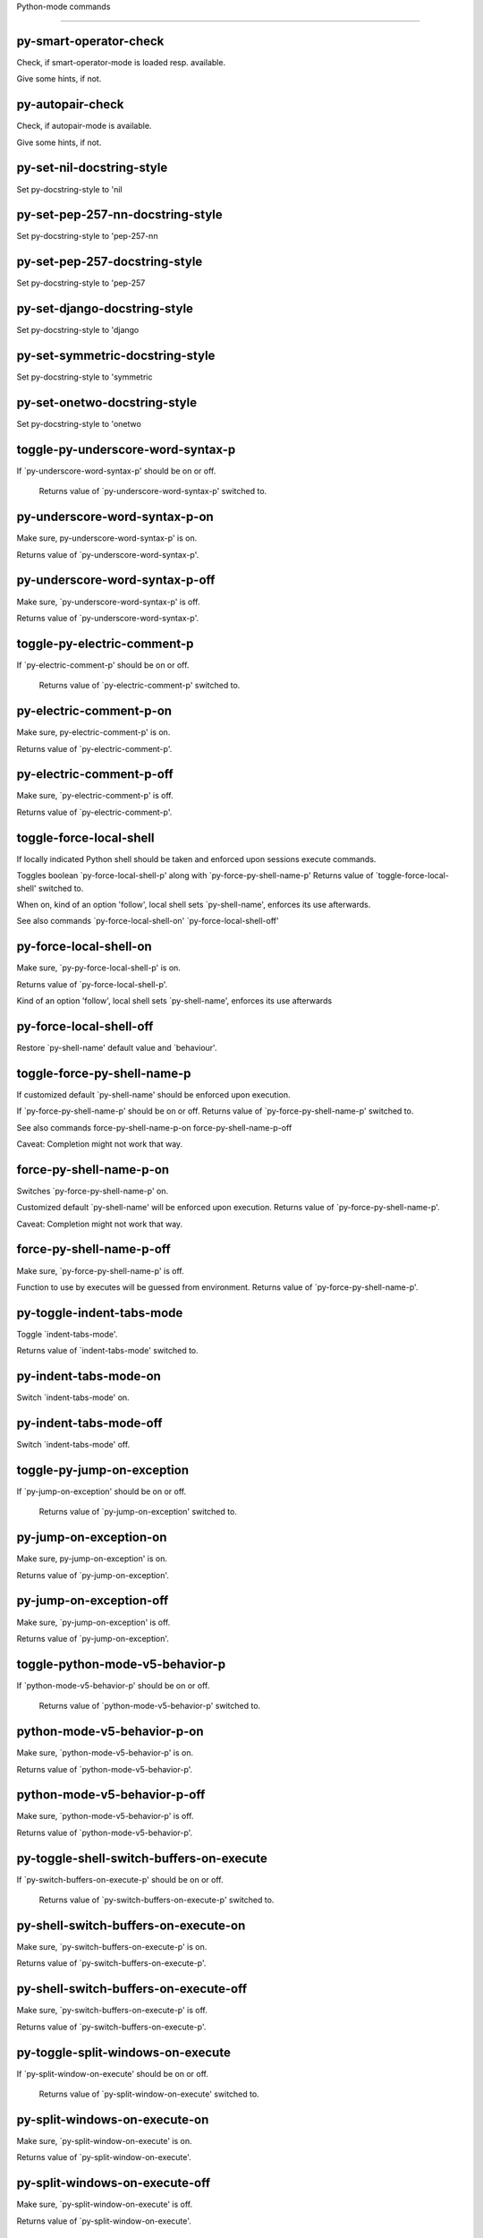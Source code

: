 Python-mode commands

====================

py-smart-operator-check
-----------------------
Check, if smart-operator-mode is loaded resp. available.

Give some hints, if not.

py-autopair-check
-----------------
Check, if autopair-mode is available.

Give some hints, if not.

py-set-nil-docstring-style
--------------------------
Set py-docstring-style to 'nil

py-set-pep-257-nn-docstring-style
---------------------------------
Set py-docstring-style to 'pep-257-nn

py-set-pep-257-docstring-style
------------------------------
Set py-docstring-style to 'pep-257

py-set-django-docstring-style
-----------------------------
Set py-docstring-style to 'django

py-set-symmetric-docstring-style
--------------------------------
Set py-docstring-style to 'symmetric

py-set-onetwo-docstring-style
-----------------------------
Set py-docstring-style to 'onetwo

toggle-py-underscore-word-syntax-p
----------------------------------
If `py-underscore-word-syntax-p' should be on or off.

  Returns value of `py-underscore-word-syntax-p' switched to. 

py-underscore-word-syntax-p-on
------------------------------
Make sure, py-underscore-word-syntax-p' is on.

Returns value of `py-underscore-word-syntax-p'. 

py-underscore-word-syntax-p-off
-------------------------------
Make sure, `py-underscore-word-syntax-p' is off.

Returns value of `py-underscore-word-syntax-p'. 

toggle-py-electric-comment-p
----------------------------
If `py-electric-comment-p' should be on or off.

  Returns value of `py-electric-comment-p' switched to. 

py-electric-comment-p-on
------------------------
Make sure, py-electric-comment-p' is on.

Returns value of `py-electric-comment-p'. 

py-electric-comment-p-off
-------------------------
Make sure, `py-electric-comment-p' is off.

Returns value of `py-electric-comment-p'. 

toggle-force-local-shell
------------------------
If locally indicated Python shell should be taken and
enforced upon sessions execute commands.

Toggles boolean `py-force-local-shell-p' along with `py-force-py-shell-name-p'
Returns value of `toggle-force-local-shell' switched to.

When on, kind of an option 'follow', local shell sets `py-shell-name', enforces its use afterwards.

See also commands
`py-force-local-shell-on'
`py-force-local-shell-off' 

py-force-local-shell-on
-----------------------
Make sure, `py-py-force-local-shell-p' is on.

Returns value of `py-force-local-shell-p'.

Kind of an option 'follow', local shell sets `py-shell-name', enforces its use afterwards 

py-force-local-shell-off
------------------------
Restore `py-shell-name' default value and `behaviour'. 

toggle-force-py-shell-name-p
----------------------------
If customized default `py-shell-name' should be enforced upon execution.

If `py-force-py-shell-name-p' should be on or off.
Returns value of `py-force-py-shell-name-p' switched to.

See also commands
force-py-shell-name-p-on
force-py-shell-name-p-off

Caveat: Completion might not work that way.

force-py-shell-name-p-on
------------------------
Switches `py-force-py-shell-name-p' on.

Customized default `py-shell-name' will be enforced upon execution.
Returns value of `py-force-py-shell-name-p'.

Caveat: Completion might not work that way.

force-py-shell-name-p-off
-------------------------
Make sure, `py-force-py-shell-name-p' is off.

Function to use by executes will be guessed from environment.
Returns value of `py-force-py-shell-name-p'. 

py-toggle-indent-tabs-mode
--------------------------
Toggle `indent-tabs-mode'.

Returns value of `indent-tabs-mode' switched to. 

py-indent-tabs-mode-on
----------------------
Switch `indent-tabs-mode' on. 

py-indent-tabs-mode-off
-----------------------
Switch `indent-tabs-mode' off. 

toggle-py-jump-on-exception
---------------------------
If `py-jump-on-exception' should be on or off.

  Returns value of `py-jump-on-exception' switched to. 

py-jump-on-exception-on
-----------------------
Make sure, py-jump-on-exception' is on.

Returns value of `py-jump-on-exception'. 

py-jump-on-exception-off
------------------------
Make sure, `py-jump-on-exception' is off.

Returns value of `py-jump-on-exception'. 

toggle-python-mode-v5-behavior-p
--------------------------------
If `python-mode-v5-behavior-p' should be on or off.

  Returns value of `python-mode-v5-behavior-p' switched to. 

python-mode-v5-behavior-p-on
----------------------------
Make sure, `python-mode-v5-behavior-p' is on.

Returns value of `python-mode-v5-behavior-p'. 

python-mode-v5-behavior-p-off
-----------------------------
Make sure, `python-mode-v5-behavior-p' is off.

Returns value of `python-mode-v5-behavior-p'. 

py-toggle-shell-switch-buffers-on-execute
-----------------------------------------
If `py-switch-buffers-on-execute-p' should be on or off.

  Returns value of `py-switch-buffers-on-execute-p' switched to. 

py-shell-switch-buffers-on-execute-on
-------------------------------------
Make sure, `py-switch-buffers-on-execute-p' is on.

Returns value of `py-switch-buffers-on-execute-p'. 

py-shell-switch-buffers-on-execute-off
--------------------------------------
Make sure, `py-switch-buffers-on-execute-p' is off.

Returns value of `py-switch-buffers-on-execute-p'. 

py-toggle-split-windows-on-execute
----------------------------------
If `py-split-window-on-execute' should be on or off.

  Returns value of `py-split-window-on-execute' switched to. 

py-split-windows-on-execute-on
------------------------------
Make sure, `py-split-window-on-execute' is on.

Returns value of `py-split-window-on-execute'. 

py-split-windows-on-execute-off
-------------------------------
Make sure, `py-split-window-on-execute' is off.

Returns value of `py-split-window-on-execute'. 

py-toggle-highlight-indentation
-------------------------------
If `highlight-indentation-p' should be on or off. 

py-highlight-indentation-off
----------------------------
If `highlight-indentation-p' should be on or off. 

py-highlight-indentation-on
---------------------------
If `highlight-indentation-p' should be on or off. 

py-toggle-smart-indentation
---------------------------
If `py-smart-indentation' should be on or off.

Returns value of `py-smart-indentation' switched to. 

py-smart-indentation-on
-----------------------
Make sure, `py-smart-indentation' is on.

Returns value of `py-smart-indentation'. 

py-smart-indentation-off
------------------------
Make sure, `py-smart-indentation' is off.

Returns value of `py-smart-indentation'. 

toggle-py-smart-operator-mode-p
-------------------------------
If `py-smart-operator-mode-p' should be on or off.

  Returns value of `py-smart-operator-mode-p' switched to. 

py-smart-operator-mode-p-on
---------------------------
Make sure, py-smart-operator-mode-p' is on.

Returns value of `py-smart-operator-mode-p'. 

py-smart-operator-mode-p-off
----------------------------
Make sure, py-smart-operator-mode-p' is off.

Returns value of `py-smart-operator-mode-p'. 

toggle-py-use-current-dir-when-execute-p
----------------------------------------
If `py-use-current-dir-when-execute-p' should be on or off.

  Returns value of `py-use-current-dir-when-execute-p' switched to. 

py-use-current-dir-when-execute-p-on
------------------------------------
Make sure, py-use-current-dir-when-execute-p' is on.

Returns value of `py-use-current-dir-when-execute-p'. 

py-use-current-dir-when-execute-p-off
-------------------------------------
Make sure, `py-use-current-dir-when-execute-p' is off.

Returns value of `py-use-current-dir-when-execute-p'. 

py-toggle-autopair-mode
-----------------------
If `py-autopair-mode' should be on or off.

  Returns value of `py-autopair-mode' switched to. 

py-autopair-mode-on
-------------------
Make sure, py-autopair-mode' is on.

Returns value of `py-autopair-mode'. 

py-autopair-mode-off
--------------------
Make sure, py-autopair-mode' is off.

Returns value of `py-autopair-mode'. 

toggle-py-switch-buffers-on-execute-p
-------------------------------------
If `py-switch-buffers-on-execute-p' should be on or off.

  Returns value of `py-switch-buffers-on-execute-p' switched to. 

py-switch-buffers-on-execute-p-on
---------------------------------
Make sure, `py-py-switch-buffers-on-execute-p' is on.

Returns value of `py-switch-buffers-on-execute-p'. 

py-switch-buffers-on-execute-p-off
----------------------------------
Make sure, `py-switch-buffers-on-execute-p' is off.

Returns value of `py-switch-buffers-on-execute-p'. 

toggle-py-split-window-on-execute
---------------------------------
If `py-split-window-on-execute' should be on or off.

  Returns value of `py-split-window-on-execute' switched to. 

py-split-window-on-execute-on
-----------------------------
Make sure, `py-py-split-window-on-execute' is on.

Returns value of `py-split-window-on-execute'. 

py-split-window-on-execute-off
------------------------------
Make sure, `py-split-window-on-execute' is off.

Returns value of `py-split-window-on-execute'. 

py-toggle-sexp-function
-----------------------
Opens customization 

py-shell-get-process
--------------------
Get appropriate Python process for current buffer and return it.

py-shell-send-string
--------------------
Send STRING to Python PROCESS.
When `py-verbose-p' and MSG is non-nil messages the first line of STRING.

py-shell-send-file
------------------
Send FILE-NAME to inferior Python PROCESS.
If TEMP-FILE-NAME is passed then that file is used for processing
instead, while internally the shell will continue to use
FILE-NAME.

py-switch-to-shell
------------------
Switch to Python process buffer.

py-guess-pdb-path
-----------------
If py-pdb-path isn't set, find location of pdb.py. 

py-forward-line
---------------
Goes to end of line after forward move.

Travels right-margin comments. 

py-go-to-beginning-of-comment
-----------------------------
Go to the beginning of current line's comment, if any.

From a programm use `py-beginning-of-comment' instead 

py-leave-comment-or-string-backward
-----------------------------------
If inside a comment or string, leave it backward. 

py-beginning-of-list-pps
------------------------
Go to the beginning of a list.
Optional ARG indicates a start-position for `parse-partial-sexp'.
Return beginning position, nil if not inside.

empty-line-p
------------
Returns t if cursor is at an line with nothing but whitespace-characters, nil otherwise.

py-count-lines
--------------
Count lines in accessible part until current line.

See http://debbugs.gnu.org/cgi/bugreport.cgi?bug=7115

python-send-string
------------------
Evaluate STRING in Python process.

py-switch-to-python
-------------------
Switch to the Python process buffer, maybe starting new process.

With prefix arg, position cursor at end of buffer.

py-proc
-------
Return the current Python process.

Start a new process if necessary. 

py-insert-default-shebang
-------------------------
Insert in buffer shebang of installed default Python. 

py-electric-comment
-------------------
Insert a comment. If starting a comment, indent accordingly.

If a numeric argument ARG is provided, that many "#" are inserted
non-electrically.
With C-u "#" electric behavior is inhibited inside a string or comment.

py-electric-colon
-----------------
Insert a colon and indent accordingly.

If a numeric argument ARG is provided, that many colons are inserted
non-electrically.

Electric behavior is inhibited inside a string or
comment or by universal prefix C-u.

Switched by `py-electric-colon-active-p', default is nil
See also `py-electric-colon-greedy-p' 

py-empty-out-list-backward
--------------------------
Deletes all elements from list before point. 

py-electric-backspace
---------------------
Delete preceding character or level of indentation.

With ARG do that ARG times.
Returns column reached. 

py-electric-delete
------------------
Delete following character or levels of whitespace.

With ARG do that ARG times. 

py-indent-line-outmost
----------------------
Indent the current line to the outmost reasonable indent.

With optional C-u an indent with length `py-indent-offset' is inserted unconditionally 

py-indent-line
--------------
Indent the current line according to Python rules.

When called interactivly with C-u, ignore dedenting rules for block closing statements
(e.g. return, raise, break, continue, pass)

An optional C-u followed by a numeric argument neither 1 nor 4 will switch off `py-smart-indentation' for this execution. This permits to correct allowed but unwanted indents.
Similar to `toggle-py-smart-indentation' resp. `py-smart-indentation-off' followed by TAB.

This function is normally used by `indent-line-function' resp.
TAB.

When bound to TAB, C-q TAB inserts a TAB.

When `py-tab-shifts-region-p' is `t', not just the current line,
but the region is shiftet that way.

If `py-tab-indents-region-p' is `t' and first TAB doesn't shift
--as indent is at outmost reasonable--, indent-region is called.

C-q TAB inserts a literal TAB-character.

py-newline-and-indent
---------------------
Add a newline and indent to outmost reasonable indent.
When indent is set back manually, this is honoured in following lines. 

py-newline-and-dedent
---------------------
Add a newline and indent to one level below current.
Returns column. 

py-indent-tabs-mode
-------------------
With positive ARG switch `indent-tabs-mode' on.

With negative ARG switch `indent-tabs-mode' off.
Returns value of `indent-tabs-mode' switched to. 

py-guess-indent-offset
----------------------
Guess `py-indent-offset'.

Set local value of `py-indent-offset', return it

Might change local value of `py-indent-offset' only when called
downwards from beginning of block followed by a statement. Otherwise default-value is returned.

py-narrow-to-defun
------------------
Make text outside current def or class invisible.

The defun visible is the one that contains point or follows point. 

py-shift-left
-------------
Dedent region according to `py-indent-offset' by COUNT times.

If no region is active, current line is dedented.
Returns indentation reached. 

py-shift-right
--------------
Indent region according to `py-indent-offset' by COUNT times.

If no region is active, current line is indented.
Returns indentation reached. 

py-shift-paragraph-right
------------------------
Indent paragraph by COUNT spaces.

COUNT defaults to `py-indent-offset',
use [universal-argument] to specify a different value.

Returns outmost indentation reached. 

py-shift-paragraph-left
-----------------------
Dedent paragraph by COUNT spaces.

COUNT defaults to `py-indent-offset',
use [universal-argument] to specify a different value.

Returns outmost indentation reached. 

py-shift-block-right
--------------------
Indent block by COUNT spaces.

COUNT defaults to `py-indent-offset',
use [universal-argument] to specify a different value.

Returns outmost indentation reached. 

py-shift-block-left
-------------------
Dedent block by COUNT spaces.

COUNT defaults to `py-indent-offset',
use [universal-argument] to specify a different value.

Returns outmost indentation reached. 

py-shift-minor-block-left
-------------------------
Dedent minor-block by COUNT spaces.

COUNT defaults to `py-indent-offset',
use [universal-argument] to specify a different value.

Returns outmost indentation reached.
A minor block is started by a `for', `if', `try' or `with'. 

py-shift-minor-block-right
--------------------------
Indent minor-block by COUNT spaces.

COUNT defaults to `py-indent-offset',
use [universal-argument] to specify a different value.

Returns outmost indentation reached.
A minor block is started by a `for', `if', `try' or `with'. 

py-shift-clause-right
---------------------
Indent clause by COUNT spaces.

COUNT defaults to `py-indent-offset',
use [universal-argument] to specify a different value.

Returns outmost indentation reached. 

py-shift-clause-left
--------------------
Dedent clause by COUNT spaces.

COUNT defaults to `py-indent-offset',
use [universal-argument] to specify a different value.

Returns outmost indentation reached. 

py-shift-block-or-clause-right
------------------------------
Indent block-or-clause by COUNT spaces.

COUNT defaults to `py-indent-offset',
use [universal-argument] to specify a different value.

Returns outmost indentation reached. 

py-shift-block-or-clause-left
-----------------------------
Dedent block-or-clause by COUNT spaces.

COUNT defaults to `py-indent-offset',
use [universal-argument] to specify a different value.

Returns outmost indentation reached. 

py-shift-def-right
------------------
Indent def by COUNT spaces.

COUNT defaults to `py-indent-offset',
use [universal-argument] to specify a different value.

Returns outmost indentation reached. 

py-shift-def-left
-----------------
Dedent def by COUNT spaces.

COUNT defaults to `py-indent-offset',
use [universal-argument] to specify a different value.

Returns outmost indentation reached. 

py-shift-class-right
--------------------
Indent class by COUNT spaces.

COUNT defaults to `py-indent-offset',
use [universal-argument] to specify a different value.

Returns outmost indentation reached. 

py-shift-class-left
-------------------
Dedent class by COUNT spaces.

COUNT defaults to `py-indent-offset',
use [universal-argument] to specify a different value.

Returns outmost indentation reached. 

py-shift-def-or-class-right
---------------------------
Indent def-or-class by COUNT spaces.

COUNT defaults to `py-indent-offset',
use [universal-argument] to specify a different value.

Returns outmost indentation reached. 

py-shift-def-or-class-left
--------------------------
Dedent def-or-class by COUNT spaces.

COUNT defaults to `py-indent-offset',
use [universal-argument] to specify a different value.

Returns outmost indentation reached. 

py-shift-line-right
-------------------
Indent line by COUNT spaces.

COUNT defaults to `py-indent-offset',
use [universal-argument] to specify a different value.

Returns outmost indentation reached. 

py-shift-line-left
------------------
Dedent line by COUNT spaces.

COUNT defaults to `py-indent-offset',
use [universal-argument] to specify a different value.

Returns outmost indentation reached. 

py-shift-statement-right
------------------------
Indent statement by COUNT spaces.

COUNT defaults to `py-indent-offset',
use [universal-argument] to specify a different value.

Returns outmost indentation reached. 

py-shift-statement-left
-----------------------
Dedent statement by COUNT spaces.

COUNT defaults to `py-indent-offset',
use [universal-argument] to specify a different value.

Returns outmost indentation reached. 

py-indent-and-forward
---------------------
Indent current line according to mode, move one line forward. 

py-indent-region
----------------
Reindent a region of Python code.

With optional INDENT-OFFSET specify a different value than `py-indent-offset' at place.

Guesses the outmost reasonable indent
Returns and keeps relative position 

py--beginning-of-paragraph-position
-----------------------------------
Returns beginning of paragraph position. 

py--end-of-paragraph-position
-----------------------------
Returns end of paragraph position. 

py--beginning-of-block-position
-------------------------------
Returns beginning of block position. 

py--end-of-block-position
-------------------------
Returns end of block position. 

py-beginning-of-minor-block-position
------------------------------------
Returns beginning of minor-block position. 

py-end-of-minor-block-position
------------------------------
Returns end of minor-block position. 

py--beginning-of-clause-position
--------------------------------
Returns beginning of clause position. 

py--end-of-clause-position
--------------------------
Returns end of clause position. 

py--beginning-of-block-or-clause-position
-----------------------------------------
Returns beginning of block-or-clause position. 

py--end-of-block-or-clause-position
-----------------------------------
Returns end of block-or-clause position. 

py--beginning-of-def-position
-----------------------------
Returns beginning of def position. 

py--end-of-def-position
-----------------------
Returns end of def position. 

py--beginning-of-class-position
-------------------------------
Returns beginning of class position. 

py--end-of-class-position
-------------------------
Returns end of class position. 

py--beginning-of-def-or-class-position
--------------------------------------
Returns beginning of def-or-class position. 

py--end-of-def-or-class-position
--------------------------------
Returns end of def-or-class position. 

py--beginning-of-line-position
------------------------------
Returns beginning of line position. 

py--end-of-line-position
------------------------
Returns end of line position. 

py--beginning-of-statement-position
-----------------------------------
Returns beginning of statement position. 

py--end-of-statement-position
-----------------------------
Returns end of statement position. 

py-beginning-of-comment-position
--------------------------------
Returns beginning of comment position. 

py-end-of-comment-position
--------------------------
Returns end of comment position. 

py-beginning-of-top-level-position
----------------------------------
Returns beginning of top-level position. 

py-end-of-top-level-position
----------------------------
Returns end of top-level position. 

py--beginning-of-partial-expression-position
--------------------------------------------
Returns beginning of partial-expression position. 

py--end-of-partial-expression-position
--------------------------------------
Returns end of partial-expression position. 

py--beginning-of-expression-position
------------------------------------
Returns beginning of expression position. 

py--end-of-expression-position
------------------------------
Returns end of expression position. 

py-list-beginning-position
--------------------------
Return lists beginning position, nil if not inside.

Optional ARG indicates a start-position for `parse-partial-sexp'.

py-end-of-list-position
-----------------------
Return end position, nil if not inside.

Optional ARG indicates a start-position for `parse-partial-sexp'.

py-in-triplequoted-string-p
---------------------------
Returns character address of start tqs-string, nil if not inside. 

py-in-string-p
--------------
Returns character address of start of string, nil if not inside. 

py-in-statement-p
-----------------
Returns list of beginning and end-position if inside.

Result is useful for booleans too: (when (py-in-statement-p)...)
will work.

py-bounds-of-statement
----------------------
Returns bounds of statement at point.

With optional POSITION, a number, report bounds of statement at POSITION.
Returns a list, whose car is beg, cdr - end.

py-bounds-of-statements
-----------------------
Bounds of consecutive multitude of statements around point.

Indented same level, which don't open blocks. 

py-bounds-of-block
------------------
Returns bounds of block at point.

With optional POSITION, a number, report bounds of block at POSITION.
Returns a list, whose car is beg, cdr - end.

py-bounds-of-clause
-------------------
Returns bounds of clause at point.

With optional POSITION, a number, report bounds of clause at POSITION.
Returns a list, whose car is beg, cdr - end.

py-bounds-of-block-or-clause
----------------------------
Returns bounds of block-or-clause at point.

With optional POSITION, a number, report bounds of block-or-clause at POSITION.
Returns a list, whose car is beg, cdr - end.

py-bounds-of-def
----------------
Returns bounds of def at point.

With optional POSITION, a number, report bounds of def at POSITION.
Returns a list, whose car is beg, cdr - end.

py-bounds-of-class
------------------
Returns bounds of class at point.

With optional POSITION, a number, report bounds of class at POSITION.
Returns a list, whose car is beg, cdr - end.

py-bounds-of-region
-------------------
Returns bounds of region at point.

Returns a list, whose car is beg, cdr - end.

py-bounds-of-buffer
-------------------
Returns bounds of buffer at point.

With optional POSITION, a number, report bounds of buffer at POSITION.
Returns a list, whose car is beg, cdr - end.

py-bounds-of-expression
-----------------------
Returns bounds of expression at point.

With optional POSITION, a number, report bounds of expression at POSITION.
Returns a list, whose car is beg, cdr - end.

py-bounds-of-partial-expression
-------------------------------
Returns bounds of partial-expression at point.

With optional POSITION, a number, report bounds of partial-expression at POSITION.
Returns a list, whose car is beg, cdr - end.

py-bounds-of-declarations
-------------------------
Bounds of consecutive multitude of assigments resp. statements around point.

Indented same level, which don't open blocks.
Typically declarations resp. initialisations of variables following
a class or function definition.
See also py-bounds-of-statements 

py-beginning-of-comment
-----------------------
Go to the beginning of current line's comment, if any.

Returns position if succesful. 

py-end-of-comment
-----------------
Go to the end of comment at point.

Returns position, nil if not in comment.

py-comment-region
-----------------
Like `comment-region' but uses double hash (`#') comment starter.

py-comment-block
----------------
Comments block at point.

Uses double hash (`#') comment starter when `py-block-comment-prefix-p' is  `t',
the default

py-comment-minor-block
----------------------
Comments minor-block at point.

Uses double hash (`#') comment starter when `py-block-comment-prefix-p' is  `t',
the default

py-comment-top-level
--------------------
Comments top-level form at point.

Uses double hash (`#') comment starter when `py-block-comment-prefix-p' is  `t',
the default

py-comment-clause
-----------------
Comments clause at point.

Uses double hash (`#') comment starter when `py-block-comment-prefix-p' is  `t',
the default

py-comment-block-or-clause
--------------------------
Comments block-or-clause at point.

Uses double hash (`#') comment starter when `py-block-comment-prefix-p' is  `t',
the default

py-comment-def
--------------
Comments def at point.

Uses double hash (`#') comment starter when `py-block-comment-prefix-p' is  `t',
the default

py-comment-class
----------------
Comments class at point.

Uses double hash (`#') comment starter when `py-block-comment-prefix-p' is  `t',
the default

py-comment-def-or-class
-----------------------
Comments def-or-class at point.

Uses double hash (`#') comment starter when `py-block-comment-prefix-p' is  `t',
the default

py-comment-statement
--------------------
Comments statement at point.

Uses double hash (`#') comment starter when `py-block-comment-prefix-p' is  `t',
the default

py-uncomment
------------
Uncomment commented lines at point.

If region is active, restrict uncommenting at region 

py-delete-comments-in-def-or-class
----------------------------------
Delete all commented lines in def-or-class at point

py-delete-comments-in-class
---------------------------
Delete all commented lines in class at point

py-delete-comments-in-block
---------------------------
Delete all commented lines in block at point

py-delete-comments-in-region
----------------------------
Delete all commented lines in region. 

py-fill-comment
---------------
Fill the comment paragraph at point

py-end-of-string
----------------
Go to end of string at point if any, if successful return position. 

py--string-fence-delete-spaces
------------------------------
Delete spaces following or preceding delimiters of string at point. 

py-fill-string
--------------
String fill function for `py-fill-paragraph'.
JUSTIFY should be used (if applicable) as in `fill-paragraph'.

Fill according to `py-docstring-style' 

py-fill-labelled-string
-----------------------
Fill string or paragraph containing lines starting with label

See lp:1066489 

py-fill-string-django
---------------------
Fill docstring according to Django's coding standards style.

    """
    Process foo, return bar.
    """

    """
    Process foo, return bar.

    If processing fails throw ProcessingError.
    """

See available styles at `py-fill-paragraph' or var `py-docstring-style'


py-fill-string-onetwo
---------------------
One newline and start and Two at end style.

    """Process foo, return bar."""

    """
    Process foo, return bar.

    If processing fails throw ProcessingError.

    """

See available styles at `py-fill-paragraph' or var `py-docstring-style'


py-fill-string-pep-257
----------------------
PEP-257 with 2 newlines at end of string.

    """Process foo, return bar."""

    """Process foo, return bar.

    If processing fails throw ProcessingError.

    """

See available styles at `py-fill-paragraph' or var `py-docstring-style'


py-fill-string-pep-257-nn
-------------------------
PEP-257 with 1 newline at end of string.

    """Process foo, return bar."""

    """Process foo, return bar.

    If processing fails throw ProcessingError.
    """

See available styles at `py-fill-paragraph' or var `py-docstring-style'


py-fill-string-symmetric
------------------------
Symmetric style.

    """Process foo, return bar."""

    """
    Process foo, return bar.

    If processing fails throw ProcessingError.
    """

See available styles at `py-fill-paragraph' or var `py-docstring-style'


py-beginning-of-top-level-p
---------------------------
Returns position, if cursor is at the beginning of a top-level, nil otherwise. 

py-look-downward-for-clause
---------------------------
If beginning of other clause exists downward in current block.

If succesful return position. 

py-current-defun
----------------
Go to the outermost method or class definition in current scope.

Python value for `add-log-current-defun-function'.
This tells add-log.el how to find the current function/method/variable.
Returns name of class or methods definition, if found, nil otherwise.

See customizable variables `py-current-defun-show' and `py-current-defun-delay'.

py-sort-imports
---------------
Sort multiline imports.

Put point inside the parentheses of a multiline import and hit
M-x py-sort-imports to sort the imports lexicographically

py-which-def-or-class
---------------------
Returns concatenated `def' and `class' names in hierarchical order, if cursor is inside.

Returns "???" otherwise
Used by variable `which-func-functions' 

py-which-function
-----------------
Return the name of the function or class, if curser is in, return nil otherwise. 

py-beginning-of-statements
--------------------------
Got to the beginning of statements in current level which don't open blocks. 

py-end-of-statements
--------------------
Got to the end of statements in current level which don't open blocks. 

py-beginning-of-expression
--------------------------
Go to the beginning of a compound python expression.

With numeric ARG do it that many times.

A a compound python expression might be concatenated by "." operator, thus composed by minor python expressions.

If already at the beginning or before a expression, go to next expression in buffer upwards

Expression here is conceived as the syntactical component of a statement in Python. See http://docs.python.org/reference
Operators however are left aside resp. limit py-expression designed for edit-purposes.

py-end-of-expression
--------------------
Go to the end of a compound python expression.

With numeric ARG do it that many times.

A a compound python expression might be concatenated by "." operator, thus composed by minor python expressions.

Expression here is conceived as the syntactical component of a statement in Python. See http://docs.python.org/reference

Operators however are left aside resp. limit py-expression designed for edit-purposes. 

py-beginning-of-line
--------------------
Go to beginning-of-line, return position.

If already at beginning-of-line and not at BOB, go to beginning of previous line. 

py-end-of-line
--------------
Go to end-of-line, return position.

If already at end-of-line and not at EOB, go to end of next line. 

py-beginning-of-statement
-------------------------
Go to the initial line of a simple statement.

For beginning of compound statement use py-beginning-of-block.
For beginning of clause py-beginning-of-clause.

Referring python program structures see for example:
http://docs.python.org/reference/compound_stmts.html

py-beginning-of-declarations
----------------------------
Got to the beginning of assigments resp. statements in current level which don't open blocks. 

py-end-of-declarations
----------------------
Got to the end of assigments resp. statements in current level which don't open blocks. 

py-beginning-of-block
---------------------
Go to beginning block, skip whitespace at BOL.

Returns beginning of block if successful, nil otherwise

Referring python program structures see for example:
http://docs.python.org/reference/compound_stmts.html

py-beginning-of-clause
----------------------
Go to beginning clause, skip whitespace at BOL.

Returns beginning of clause if successful, nil otherwise

Referring python program structures see for example:
http://docs.python.org/reference/compound_stmts.html

py-beginning-of-block-or-clause
-------------------------------
Go to beginning block-or-clause, skip whitespace at BOL.

Returns beginning of block-or-clause if successful, nil otherwise

Referring python program structures see for example:
http://docs.python.org/reference/compound_stmts.html

py-beginning-of-def
-------------------
Go to beginning def, skip whitespace at BOL.

Returns beginning of def if successful, nil otherwise

When `py-mark-decorators' is non-nil, decorators are considered too.

Referring python program structures see for example:
http://docs.python.org/reference/compound_stmts.html

py-beginning-of-class
---------------------
Go to beginning class, skip whitespace at BOL.

Returns beginning of class if successful, nil otherwise

When `py-mark-decorators' is non-nil, decorators are considered too.

Referring python program structures see for example:
http://docs.python.org/reference/compound_stmts.html

py-beginning-of-def-or-class
----------------------------
Go to beginning def-or-class, skip whitespace at BOL.

Returns beginning of def-or-class if successful, nil otherwise

When `py-mark-decorators' is non-nil, decorators are considered too. 

py-beginning-of-if-block
------------------------
Go to beginning if-block, skip whitespace at BOL.

Returns beginning of if-block if successful, nil otherwise

Referring python program structures see for example:
http://docs.python.org/reference/compound_stmts.html

py-beginning-of-try-block
-------------------------
Go to beginning try-block, skip whitespace at BOL.

Returns beginning of try-block if successful, nil otherwise

Referring python program structures see for example:
http://docs.python.org/reference/compound_stmts.html

py-beginning-of-minor-block
---------------------------
Go to beginning minor-block, skip whitespace at BOL.

Returns beginning of minor-block if successful, nil otherwise
A minor block is started by a `for', `if', `try' or `with'.

py-beginning-of-block-bol
-------------------------
Go to beginning block, go to beginning-of-line.

Returns beginning of block if successful, nil otherwise

Referring python program structures see for example:
http://docs.python.org/reference/compound_stmts.html

py-beginning-of-clause-bol
--------------------------
Go to beginning clause, go to beginning-of-line.

Returns beginning of clause if successful, nil otherwise

Referring python program structures see for example:
http://docs.python.org/reference/compound_stmts.html

py-beginning-of-block-or-clause-bol
-----------------------------------
Go to beginning block-or-clause, go to beginning-of-line.

Returns beginning of block-or-clause if successful, nil otherwise

Referring python program structures see for example:
http://docs.python.org/reference/compound_stmts.html

py-beginning-of-def-bol
-----------------------
Go to beginning def, go to beginning-of-line.

Returns beginning of def if successful, nil otherwise

When `py-mark-decorators' is non-nil, decorators are considered too.

Referring python program structures see for example:
http://docs.python.org/reference/compound_stmts.html

py-beginning-of-class-bol
-------------------------
Go to beginning class, go to beginning-of-line.

Returns beginning of class if successful, nil otherwise

When `py-mark-decorators' is non-nil, decorators are considered too.

Referring python program structures see for example:
http://docs.python.org/reference/compound_stmts.html

py-beginning-of-def-or-class-bol
--------------------------------
Go to beginning def-or-class, go to beginning-of-line.

Returns beginning of def-or-class if successful, nil otherwise

When `py-mark-decorators' is non-nil, decorators are considered too.

Referring python program structures see for example:
http://docs.python.org/reference/compound_stmts.html

py-beginning-of-if-block-bol
----------------------------
Go to beginning if-block, go to beginning-of-line.

Returns beginning of if-block if successful, nil otherwise

Referring python program structures see for example:
http://docs.python.org/reference/compound_stmts.html

py-beginning-of-try-block-bol
-----------------------------
Go to beginning try-block, go to beginning-of-line.

Returns beginning of try-block if successful, nil otherwise

Referring python program structures see for example:
http://docs.python.org/reference/compound_stmts.html

py-beginning-of-minor-block-bol
-------------------------------
Go to beginning minor-block, go to beginning-of-line.

Returns beginning of minor-block if successful, nil otherwise

Referring python program structures see for example:
http://docs.python.org/reference/compound_stmts.html

py-beginning-of-top-level
-------------------------
Go up to beginning of statments until level of indentation is null.

Returns position if successful, nil otherwise 

py-end-of-top-level
-------------------
Go to end of top-level form at point.

Returns position if successful, nil otherwise

Referring python program structures see for example:
http://docs.python.org/reference/compound_stmts.html

py-beginning
------------
Go to beginning of compound statement or definition at point.

Referring python program structures see for example:
http://docs.python.org/reference/compound_stmts.html

py-end
------
Go to end of of compound statement or definition at point.

Returns position block if successful, nil otherwise

Referring python program structures see for example:
http://docs.python.org/reference/compound_stmts.html

py-up
-----
Go up or to beginning of form if inside.

If inside a delimited form --string or list-- go to its beginning.
If not at beginning of a statement or block, go to its beginning.
If at beginning of a statement or block, go to beginning one level above of compound statement or definition at point.

Referring python program structures see for example:
http://docs.python.org/reference/compound_stmts.html

py-down
-------
Go to beginning one level below of compound statement or definition at point.

If no statement or block below, but a delimited form --string or list-- go to its beginning. Repeated call from there will behave like down-list.

Returns position if successful, nil otherwise

Referring python program structures see for example:
http://docs.python.org/reference/compound_stmts.html

py-backward-same-level
----------------------
Go form backward keeping indent level if possible.

If inside a delimited form --string or list-- go to its beginning.
If not at beginning of a statement or block, go to its beginning.
If at beginning of a statement or block, go to previous beginning of compound statement or definition at point.
If no further element at same level, go one level up.

Referring python program structures see for example:
http://docs.python.org/reference/compound_stmts.html

py-end-of-block
---------------
Go to end of block.

Returns end of block if successful, nil otherwise

Referring python program structures see for example:
http://docs.python.org/reference/compound_stmts.html

py-end-of-clause
----------------
Go to end of clause.

Returns end of clause if successful, nil otherwise

Referring python program structures see for example:
http://docs.python.org/reference/compound_stmts.html

py-end-of-block-or-clause
-------------------------
Go to end of block-or-clause.

Returns end of block-or-clause if successful, nil otherwise

Referring python program structures see for example:
http://docs.python.org/reference/compound_stmts.html

py-end-of-def
-------------
Go to end of def.

Returns end of def if successful, nil otherwise

With M-x universal argument or `py-mark-decorators' set to `t', decorators are marked too.

Referring python program structures see for example:
http://docs.python.org/reference/compound_stmts.html

py-end-of-class
---------------
Go to end of class.

Returns end of class if successful, nil otherwise

With M-x universal argument or `py-mark-decorators' set to `t', decorators are marked too.

Referring python program structures see for example:
http://docs.python.org/reference/compound_stmts.html

py-end-of-def-or-class
----------------------
Go to end of def-or-class.

Returns end of def-or-class if successful, nil otherwise

With M-x universal argument or `py-mark-decorators' set to `t', decorators are marked too. 

py-end-of-if-block
------------------
Go to end of if-block.

Returns end of if-block if successful, nil otherwise

Referring python program structures see for example:
http://docs.python.org/reference/compound_stmts.html

py-end-of-try-block
-------------------
Go to end of try-block.

Returns end of try-block if successful, nil otherwise

Referring python program structures see for example:
http://docs.python.org/reference/compound_stmts.html

py-end-of-minor-block
---------------------
Go to end of minor-block.

Returns end of minor-block if successful, nil otherwise

A minor block is started by a `for', `if', `try' or `with'.

py-declarations
---------------
Copy and mark assigments resp. statements in current level which don't open blocks or start with a keyword.

See also `py-statements', which is more general, taking also simple statements starting with a keyword. 

py-statements
-------------
Copy and mark simple statements in current level which don't open blocks.

More general than py-declarations, which would stop at keywords like a print-statement. 

py-end-of-statement
-------------------
Go to the last char of current statement.

To go just beyond the final line of the current statement, use `py-down-statement-bol'.

Optional argument REPEAT, the number of loops done already, is checked for py-max-specpdl-size error. Avoid eternal loops due to missing string delimters etc. 

py-goto-statement-below
-----------------------
Goto beginning of next statement. 

py-beginning-of-decorator
-------------------------
Go to the beginning of a decorator.

Returns position if succesful 

py-end-of-decorator
-------------------
Go to the end of a decorator.

Returns position if succesful 

py-statement
------------
Statement at point.

Return code of `py-statement' at point, a string. 

py-top-level
------------
Top-Level at point.

Return code of `py-top-level' at point, a string. 

py-block
--------
Block at point.

Return code of `py-block' at point, a string. 

py-clause
---------
Clause at point.

Return code of `py-clause' at point, a string. 

py-block-or-clause
------------------
Block-Or-Clause at point.

Return code of `py-block-or-clause' at point, a string. 

py-def
------
Def at point.

Return code of `py-def' at point, a string. 

py-class
--------
Class at point.

Return code of `py-class' at point, a string. 

py-def-or-class
---------------
Def-Or-Class at point.

Return code of `py-def-or-class' at point, a string. 

py-expression
-------------
Expression at point.

Return code of `py-expression' at point, a string. 

py-partial-expression
---------------------
Partial-Expression at point.

Return code of `py-partial-expression' at point, a string. 

py-minor-block
--------------
Minor-Block at point.

Return code of `py-minor-block' at point, a string. 

py-mark-paragraph
-----------------
Mark paragraph at point.

Returns beginning and end positions of marked area, a cons. 

py-mark-block
-------------
Mark block at point.

Returns beginning and end positions of marked area, a cons. 

py-mark-minor-block
-------------------
Mark minor-block at point.

Returns beginning and end positions of marked area, a cons. 

py-mark-clause
--------------
Mark clause at point.

Returns beginning and end positions of marked area, a cons. 

py-mark-block-or-clause
-----------------------
Mark block-or-clause at point.

Returns beginning and end positions of marked area, a cons. 

py-mark-def
-----------
Mark def at point.

With M-x universal argument or `py-mark-decorators' set to `t', decorators are marked too.
Returns beginning and end positions of marked area, a cons. 

py-mark-class
-------------
Mark class at point.

With M-x universal argument or `py-mark-decorators' set to `t', decorators are marked too.
Returns beginning and end positions of marked area, a cons. 

py-mark-def-or-class
--------------------
Mark def-or-class at point.

With M-x universal argument or `py-mark-decorators' set to `t', decorators are marked too.
Returns beginning and end positions of marked area, a cons. 

py-mark-line
------------
Mark line at point.

Returns beginning and end positions of marked area, a cons. 

py-mark-statement
-----------------
Mark statement at point.

Returns beginning and end positions of marked area, a cons. 

py-mark-top-level
-----------------
Mark top-level form at point.

Returns beginning and end positions of marked area, a cons. 

py-mark-expression
------------------
Mark expression at point.

Returns beginning and end positions of marked area, a cons. 

py-mark-partial-expression
--------------------------
Mark partial-expression at point.

Returns beginning and end positions of marked area, a cons. 

py-copy-statement
-----------------
Copy statement at point.

Store data in kill ring, so it might yanked back. 

py-copy-top-level
-----------------
Copy top-level at point.

Store data in kill ring, so it might yanked back. 

py-copy-block
-------------
Copy block at point.

Store data in kill ring, so it might yanked back. 

py-copy-clause
--------------
Copy clause at point.

Store data in kill ring, so it might yanked back. 

py-copy-block-or-clause
-----------------------
Copy block-or-clause at point.

Store data in kill ring, so it might yanked back. 

py-copy-def
-----------
Copy def at point.

Store data in kill ring, so it might yanked back. 

py-copy-class
-------------
Copy class at point.

Store data in kill ring, so it might yanked back. 

py-copy-def-or-class
--------------------
Copy def-or-class at point.

Store data in kill ring, so it might yanked back. 

py-copy-expression
------------------
Copy expression at point.

Store data in kill ring, so it might yanked back. 

py-copy-partial-expression
--------------------------
Copy partial-expression at point.

Store data in kill ring, so it might yanked back. 

py-copy-minor-block
-------------------
Copy minor-block at point.

Store data in kill ring, so it might yanked back. 

py-hide-show
------------
Toggle visibility of existing forms at point. 

py-hide-region
--------------
Hide active region. 

py-show-region
--------------
Un-hide active region. 

py-hide-statement
-----------------
Hide statement at point. 

py-show-statement
-----------------
Show statement at point. 

py-hide-block
-------------
Hide block at point. 

py-show-block
-------------
Show block at point. 

py-hide-clause
--------------
Hide clause at point. 

py-show-clause
--------------
Show clause at point. 

py-hide-block-or-clause
-----------------------
Hide block-or-clause at point. 

py-show-block-or-clause
-----------------------
Show block-or-clause at point. 

py-hide-def
-----------
Hide def at point. 

py-show-def
-----------
Show def at point. 

py-hide-class
-------------
Hide class at point. 

py-show-class
-------------
Show class at point. 

py-hide-expression
------------------
Hide expression at point. 

py-show-expression
------------------
Show expression at point. 

py-hide-partial-expression
--------------------------
Hide partial-expression at point. 

py-show-partial-expression
--------------------------
Show partial-expression at point. 

py-hide-line
------------
Hide line at point. 

py-show-line
------------
Show line at point. 

py-hide-top-level
-----------------
Hide top-level at point. 

py-show-top-level
-----------------
Show top-level at point. 

py-mark-minor-block-bol
-----------------------
Mark minor block, take beginning of line positions.

Returns beginning and end positions of region, a cons.

See `py-minor-block-re'

py-copy-minor-block-bol
-----------------------
Delete minor block, use position from beginning-of-line.

Stores data in kill ring. Might be yanked back using `C-y'.

See `py-minor-block-re'

py-kill-minor-block-bol
-----------------------
Delete minor block, use position from beginning-of-line.

Stores data in kill ring. Might be yanked back using `C-y'.

See `py-minor-block-re'

py-delete-minor-block-bol
-------------------------
Delete minor block, use position from beginning-of-line.

Don't store data in kill ring.

See `py-minor-block-re'

py-delete-statement
-------------------
Delete STATEMENT at point.

Don't store data in kill ring. 

py-delete-top-level
-------------------
Delete TOP-LEVEL at point.

Don't store data in kill ring. 

py-delete-block
---------------
Delete BLOCK at point.

Don't store data in kill ring. 

py-delete-block-or-clause
-------------------------
Delete BLOCK-OR-CLAUSE at point.

Don't store data in kill ring. 

py-delete-def
-------------
Delete DEF at point.

Don't store data in kill ring. 

py-delete-class
---------------
Delete CLASS at point.

Don't store data in kill ring. 

py-delete-def-or-class
----------------------
Delete DEF-OR-CLASS at point.

Don't store data in kill ring. 

py-delete-expression
--------------------
Delete EXPRESSION at point.

Don't store data in kill ring. 

py-delete-partial-expression
----------------------------
Delete PARTIAL-EXPRESSION at point.

Don't store data in kill ring. 

py-delete-minor-block
---------------------
Delete minor-BLOCK at point.

Don't store data in kill ring.
A minor minor block is started by a `for', `if', `try' or `with'.

py-kill-statements
------------------
Delete statements declared in current level.

Store deleted statements in kill-ring 

py-kill-declarations
--------------------
Delete variables declared in current level.

Store deleted variables in kill-ring 

py-kill-expression
------------------
Delete expression at point.
  Stores data in kill ring. Might be yanked back using `C-y'. 

py-kill-partial-expression
--------------------------
Delete partial-expression at point.
  Stores data in kill ring. Might be yanked back using `C-y'.

"." operators delimit a partial-expression expression on it's level, that's the difference to compound expressions.

py-kill-statement
-----------------
Delete statement at point.

Stores data in kill ring. Might be yanked back using `C-y'. 

py-kill-top-level
-----------------
Delete top-level form at point.

Stores data in kill ring. Might be yanked back using `C-y'. 

py-kill-block
-------------
Delete block at point.

Stores data in kill ring. Might be yanked back using `C-y'. 

py-kill-minor-block
-------------------
Delete minor-block at point.

Stores data in kill ring. Might be yanked back using `C-y'. 

py-kill-block-or-clause
-----------------------
Delete block-or-clause at point.

Stores data in kill ring. Might be yanked back using `C-y'. 

py-kill-def-or-class
--------------------
Delete def-or-class at point.

Stores data in kill ring. Might be yanked back using `C-y'. 

py-kill-class
-------------
Delete class at point.

Stores data in kill ring. Might be yanked back using `C-y'. 

py-kill-def
-----------
Delete def at point.

Stores data in kill ring. Might be yanked back using `C-y'. 

py-kill-clause
--------------
Delete clause at point.

Stores data in kill ring. Might be yanked back using `C-y'. 

py-beginning-of-block-bol-p
---------------------------
Returns position, if cursor is at the beginning of block, at beginning of line, nil otherwise. 

py-end-of-block-bol
-------------------
Goto beginning of line following end of block.
  Returns position reached, if successful, nil otherwise.

See also `py-down-block': down from current definition to next beginning of block below. 

py-mark-block-bol
-----------------
Mark block, take beginning of line positions.

Returns beginning and end positions of region, a cons. 

py-copy-block-bol
-----------------
Delete block, use position from beginning-of-line.

Stores data in kill ring. Might be yanked back using `C-y'. 

py-kill-block-bol
-----------------
Delete block, use position from beginning-of-line.

Stores data in kill ring. Might be yanked back using `C-y'. 

py-delete-block-bol
-------------------
Delete block, use position from beginning-of-line.

Don't store data in kill ring. 

py-beginning-of-clause-bol-p
----------------------------
Returns position, if cursor is at the beginning of clause, at beginning of line, nil otherwise. 

py-end-of-clause-bol
--------------------
Goto beginning of line following end of clause.
  Returns position reached, if successful, nil otherwise.

See also `py-down-clause': down from current definition to next beginning of clause below. 

py-mark-clause-bol
------------------
Mark clause, take beginning of line positions.

Returns beginning and end positions of region, a cons. 

py-copy-clause-bol
------------------
Delete clause, use position from beginning-of-line.

Stores data in kill ring. Might be yanked back using `C-y'. 

py-kill-clause-bol
------------------
Delete clause, use position from beginning-of-line.

Stores data in kill ring. Might be yanked back using `C-y'. 

py-delete-clause-bol
--------------------
Delete clause, use position from beginning-of-line.

Don't store data in kill ring. 

py-beginning-of-block-or-clause-bol-p
-------------------------------------
Returns position, if cursor is at the beginning of block-or-clause, at beginning of line, nil otherwise. 

py-end-of-block-or-clause-bol
-----------------------------
Goto beginning of line following end of block-or-clause.
  Returns position reached, if successful, nil otherwise.

See also `py-down-block-or-clause': down from current definition to next beginning of block-or-clause below. 

py-mark-block-or-clause-bol
---------------------------
Mark block-or-clause, take beginning of line positions.

Returns beginning and end positions of region, a cons. 

py-copy-block-or-clause-bol
---------------------------
Delete block-or-clause, use position from beginning-of-line.

Stores data in kill ring. Might be yanked back using `C-y'. 

py-kill-block-or-clause-bol
---------------------------
Delete block-or-clause, use position from beginning-of-line.

Stores data in kill ring. Might be yanked back using `C-y'. 

py-delete-block-or-clause-bol
-----------------------------
Delete block-or-clause, use position from beginning-of-line.

Don't store data in kill ring. 

py-beginning-of-def-bol-p
-------------------------
Returns position, if cursor is at the beginning of def, at beginning of line, nil otherwise. 

py-end-of-def-bol
-----------------
Goto beginning of line following end of def.
  Returns position reached, if successful, nil otherwise.

See also `py-down-def': down from current definition to next beginning of def below. 

py-mark-def-bol
---------------
Mark def, take beginning of line positions.

With M-x universal argument or `py-mark-decorators' set to `t', decorators are marked too.
Returns beginning and end positions of region, a cons. 

py-copy-def-bol
---------------
Delete def, use position from beginning-of-line.

Stores data in kill ring. Might be yanked back using `C-y'. 

py-kill-def-bol
---------------
Delete def, use position from beginning-of-line.

Stores data in kill ring. Might be yanked back using `C-y'. 

py-delete-def-bol
-----------------
Delete def, use position from beginning-of-line.

Don't store data in kill ring. 

py-beginning-of-class-bol-p
---------------------------
Returns position, if cursor is at the beginning of class, at beginning of line, nil otherwise. 

py-end-of-class-bol
-------------------
Goto beginning of line following end of class.
  Returns position reached, if successful, nil otherwise.

See also `py-down-class': down from current definition to next beginning of class below. 

py-mark-class-bol
-----------------
Mark class, take beginning of line positions.

With M-x universal argument or `py-mark-decorators' set to `t', decorators are marked too.
Returns beginning and end positions of region, a cons. 

py-copy-class-bol
-----------------
Delete class, use position from beginning-of-line.

Stores data in kill ring. Might be yanked back using `C-y'. 

py-kill-class-bol
-----------------
Delete class, use position from beginning-of-line.

Stores data in kill ring. Might be yanked back using `C-y'. 

py-delete-class-bol
-------------------
Delete class, use position from beginning-of-line.

Don't store data in kill ring. 

py-beginning-of-def-or-class-bol-p
----------------------------------
Returns position, if cursor is at the beginning of def-or-class, at beginning of line, nil otherwise. 

py-end-of-def-or-class-bol
--------------------------
Goto beginning of line following end of def-or-class.
  Returns position reached, if successful, nil otherwise.

See also `py-down-def-or-class': down from current definition to next beginning of def-or-class below. 

py-mark-def-or-class-bol
------------------------
Mark def-or-class, take beginning of line positions.

With M-x universal argument or `py-mark-decorators' set to `t', decorators are marked too.
Returns beginning and end positions of region, a cons. 

py-copy-def-or-class-bol
------------------------
Delete def-or-class, use position from beginning-of-line.

Stores data in kill ring. Might be yanked back using `C-y'. 

py-kill-def-or-class-bol
------------------------
Delete def-or-class, use position from beginning-of-line.

Stores data in kill ring. Might be yanked back using `C-y'. 

py-delete-def-or-class-bol
--------------------------
Delete def-or-class, use position from beginning-of-line.

Don't store data in kill ring. 

py-beginning-of-statement-bol-p
-------------------------------
Returns position, if cursor is at the beginning of statement, at beginning of line, nil otherwise. 

py-beginning-of-statement-bol
-----------------------------
Goto beginning of line where statement starts.
  Returns position reached, if successful, nil otherwise.

See also `py-up-statement': up from current definition to next beginning of statement above. 

py-end-of-statement-bol
-----------------------
Goto beginning of line following end of statement.
  Returns position reached, if successful, nil otherwise.

See also `py-down-statement': down from current definition to next beginning of statement below. 

py-mark-statement-bol
---------------------
Mark statement, take beginning of line positions.

Returns beginning and end positions of region, a cons. 

py-copy-statement-bol
---------------------
Delete statement, use position from beginning-of-line.

Stores data in kill ring. Might be yanked back using `C-y'. 

py-kill-statement-bol
---------------------
Delete statement, use position from beginning-of-line.

Stores data in kill ring. Might be yanked back using `C-y'. 

py-delete-statement-bol
-----------------------
Delete statement, use position from beginning-of-line.

Don't store data in kill ring. 

py-up-statement
---------------
Go to the beginning of next statement upwards in buffer.

Return position if statement found, nil otherwise. 

py-down-statement
-----------------
Go to the beginning of next statement downwards in buffer.

Return position if statement found, nil otherwise. 

py-up-block
-----------
Go to the beginning of next block upwards in buffer.

Return position if block found, nil otherwise. 

py-up-minor-block
-----------------
Go to the beginning of next minor-block upwards in buffer.

Return position if minor-block found, nil otherwise. 

py-up-clause
------------
Go to the beginning of next clause upwards in buffer.

Return position if clause found, nil otherwise. 

py-up-block-or-clause
---------------------
Go to the beginning of next block-or-clause upwards in buffer.

Return position if block-or-clause found, nil otherwise. 

py-up-def
---------
Go to the beginning of next def upwards in buffer.

Return position if def found, nil otherwise. 

py-up-class
-----------
Go to the beginning of next class upwards in buffer.

Return position if class found, nil otherwise. 

py-up-def-or-class
------------------
Go to the beginning of next def-or-class upwards in buffer.

Return position if def-or-class found, nil otherwise. 

py-down-block
-------------
Go to the beginning of next block below in buffer.

Return position if block found, nil otherwise. 

py-down-minor-block
-------------------
Go to the beginning of next minor-block below in buffer.

Return position if minor-block found, nil otherwise. 

py-down-clause
--------------
Go to the beginning of next clause below in buffer.

Return position if clause found, nil otherwise. 

py-down-block-or-clause
-----------------------
Go to the beginning of next block-or-clause below in buffer.

Return position if block-or-clause found, nil otherwise. 

py-down-def
-----------
Go to the beginning of next def below in buffer.

Return position if def found, nil otherwise. 

py-down-class
-------------
Go to the beginning of next class below in buffer.

Return position if class found, nil otherwise. 

py-down-def-or-class
--------------------
Go to the beginning of next def-or-class below in buffer.

Return position if def-or-class found, nil otherwise. 

py-up-block-bol
---------------
Go to the beginning of next block upwards in buffer.

Go to beginning of line.
Return position if block found, nil otherwise. 

py-up-minor-block-bol
---------------------
Go to the beginning of next minor-block upwards in buffer.

Go to beginning of line.
Return position if minor-block found, nil otherwise. 

py-up-clause-bol
----------------
Go to the beginning of next clause upwards in buffer.

Go to beginning of line.
Return position if clause found, nil otherwise. 

py-up-block-or-clause-bol
-------------------------
Go to the beginning of next block-or-clause upwards in buffer.

Go to beginning of line.
Return position if block-or-clause found, nil otherwise. 

py-up-def-bol
-------------
Go to the beginning of next def upwards in buffer.

Go to beginning of line.
Return position if def found, nil otherwise. 

py-up-class-bol
---------------
Go to the beginning of next class upwards in buffer.

Go to beginning of line.
Return position if class found, nil otherwise. 

py-up-def-or-class-bol
----------------------
Go to the beginning of next def-or-class upwards in buffer.

Go to beginning of line.
Return position if def-or-class found, nil otherwise. 

py-down-block-bol
-----------------
Go to the beginning of next block below in buffer.

Go to beginning of line
Return position if block found, nil otherwise 

py-down-minor-block-bol
-----------------------
Go to the beginning of next minor-block below in buffer.

Go to beginning of line
Return position if minor-block found, nil otherwise 

py-down-clause-bol
------------------
Go to the beginning of next clause below in buffer.

Go to beginning of line
Return position if clause found, nil otherwise 

py-down-block-or-clause-bol
---------------------------
Go to the beginning of next block-or-clause below in buffer.

Go to beginning of line
Return position if block-or-clause found, nil otherwise 

py-down-def-bol
---------------
Go to the beginning of next def below in buffer.

Go to beginning of line
Return position if def found, nil otherwise 

py-down-class-bol
-----------------
Go to the beginning of next class below in buffer.

Go to beginning of line
Return position if class found, nil otherwise 

py-down-def-or-class-bol
------------------------
Go to the beginning of next def-or-class below in buffer.

Go to beginning of line
Return position if def-or-class found, nil otherwise 

py-forward-into-nomenclature
----------------------------
Move forward to end of a nomenclature section or word.

With C-u (programmatically, optional argument ARG), do it that many times.

A `nomenclature' is a fancy way of saying AWordWithMixedCaseNotUnderscores.

py-backward-into-nomenclature
-----------------------------
Move backward to beginning of a nomenclature section or word.

With optional ARG, move that many times.  If ARG is negative, move
forward.

A `nomenclature' is a fancy way of saying AWordWithMixedCaseNotUnderscores.

match-paren
-----------
Go to the matching brace, bracket or parenthesis if on its counterpart.

Otherwise insert the character, the key is assigned to, here `%'.
With universal arg  insert a `%'. 

py-beginning-of-block-current-column
------------------------------------
Reach next beginning of block upwards which starts at current column.

Return position

python
------
Start an Python interpreter.

Optional C-u prompts for path to the interpreter. 

ipython
-------
Start an IPython interpreter.

Optional C-u prompts for path to the interpreter. 

python2
-------
Start an Python2 interpreter.

Optional C-u prompts for path to the interpreter. 

jython
------
Start an Jython interpreter.

Optional C-u prompts for path to the interpreter. 

python3
-------
Start an Python3 interpreter.

Optional C-u prompts for path to the interpreter. 

bpython
-------
Start an Bpython interpreter.

Optional C-u prompts for path to the interpreter. 

python-dedicated
----------------
Start an unique Python interpreter in another window.

Optional C-u prompts for path to the interpreter. 

ipython-dedicated
-----------------
Start an unique IPython interpreter in another window.

Optional C-u prompts for path to the interpreter. 

python2-dedicated
-----------------
Start an unique Python2 interpreter in another window.

Optional C-u prompts for path to the interpreter. 

jython-dedicated
----------------
Start an unique Jython interpreter in another window.

Optional C-u prompts for path to the interpreter. 

python3-dedicated
-----------------
Start an unique Python3 interpreter in another window.

Optional C-u prompts for path to the interpreter. 

bpython-dedicated
-----------------
Start an unique Bpython interpreter in another window.

Optional C-u prompts for path to the interpreter. 

python-switch
-------------
Switch to Python interpreter in another window.

Optional C-u prompts for path to the interpreter. 

ipython-switch
--------------
Switch to IPython interpreter in another window.

Optional C-u prompts for path to the interpreter. 

python2-switch
--------------
Switch to Python2 interpreter in another window.

Optional C-u prompts for path to the interpreter. 

jython-switch
-------------
Switch to Jython interpreter in another window.

Optional C-u prompts for path to the interpreter. 

python3-switch
--------------
Switch to Python3 interpreter in another window.

Optional C-u prompts for path to the interpreter. 

bpython-switch
--------------
Switch to Bpython interpreter in another window.

Optional C-u prompts for path to the interpreter. 

python-no-switch
----------------
Open an Python interpreter in another window, but do not switch to it.

Optional C-u prompts for path to the interpreter. 

ipython-no-switch
-----------------
Open an IPython interpreter in another window, but do not switch to it.

Optional C-u prompts for path to the interpreter. 

python2-no-switch
-----------------
Open an Python2 interpreter in another window, but do not switch to it.

Optional C-u prompts for path to the interpreter. 

jython-no-switch
----------------
Open an Jython interpreter in another window, but do not switch to it.

Optional C-u prompts for path to the interpreter. 

python3-no-switch
-----------------
Open an Python3 interpreter in another window, but do not switch to it.

Optional C-u prompts for path to the interpreter. 

bpython-no-switch
-----------------
Open an Bpython interpreter in another window, but do not switch to it.

Optional C-u prompts for path to the interpreter. 

python-switch-dedicated
-----------------------
Switch to an unique Python interpreter in another window.

Optional C-u prompts for path to the interpreter. 

ipython-switch-dedicated
------------------------
Switch to an unique IPython interpreter in another window.

Optional C-u prompts for path to the interpreter. 

python2-switch-dedicated
------------------------
Switch to an unique Python2 interpreter in another window.

Optional C-u prompts for path to the interpreter. 

jython-switch-dedicated
-----------------------
Switch to an unique Jython interpreter in another window.

Optional C-u prompts for path to the interpreter. 

python3-switch-dedicated
------------------------
Switch to an unique Python3 interpreter in another window.

Optional C-u prompts for path to the interpreter. 

bpython-switch-dedicated
------------------------
Switch to an unique Bpython interpreter in another window.

Optional C-u prompts for path to the interpreter. 

py-which-execute-file-command
-----------------------------
Return the command appropriate to Python version.

Per default it's "(format "execfile(r'%s') # PYTHON-MODE\n" filename)" for Python 2 series.

py-execute-region-no-switch
---------------------------
Send the region to a Python interpreter.

Ignores setting of `py-switch-buffers-on-execute-p', buffer with region stays current.

py-execute-region-switch
------------------------
Send the region to a Python interpreter.

Ignores setting of `py-switch-buffers-on-execute-p', output-buffer will being switched to.

py-execute-region
-----------------
Send the region to a Python interpreter.

When called with C-u, execution through
`default-value' of `py-shell-name' is forced.

When called with C-u followed by a number
different from 4 and 1, user is prompted to specify a shell. This
might be the name of a system-wide shell or include the path to a
virtual environment.

When called from a programm, it accepts a string specifying a
shell which will be forced upon execute as argument.

Optional DEDICATED 

py-execute-region-default
-------------------------
Send the region to the systems default Python interpreter. 

py-execute-region-dedicated
---------------------------
Send region to unique interpreter. 

py-execute-region-default-dedicated
-----------------------------------
Send the region to an unique shell of systems default Python. 

py-execute-string
-----------------
Send the argument STRING to a Python interpreter.

See also `py-execute-region'. 

py-execute-string-dedicated
---------------------------
Send the argument STRING to an unique Python interpreter.

See also `py-execute-region'. 

py-fetch-py-master-file
-----------------------
Lookup if a `py-master-file' is specified.

See also doku of variable `py-master-file' 

py-execute-import-or-reload
---------------------------
Import the current buffer's file in a Python interpreter.

If the file has already been imported, then do reload instead to get
the latest version.

If the file's name does not end in ".py", then do execfile instead.

If the current buffer is not visiting a file, do `py-execute-buffer'
instead.

If the file local variable `py-master-file' is non-nil, import or
reload the named file instead of the buffer's file.  The file may be
saved based on the value of `py-execute-import-or-reload-save-p'.

See also `M-x py-execute-region'.

This may be preferable to `M-x py-execute-buffer' because:

 - Definitions stay in their module rather than appearing at top
   level, where they would clutter the global namespace and not affect
   uses of qualified names (MODULE.NAME).

 - The Python debugger gets line number information about the functions.

py-execute-buffer-dedicated
---------------------------
Send buffer to unique interpreter. 

py-execute-buffer-switch
------------------------
Send the contents of the buffer to a Python interpreter and switches to output. 

py-execute-buffer-dedicated-switch
----------------------------------
Send the contents of the buffer to an unique Python interpreter.

Ignores setting of `py-switch-buffers-on-execute-p'. 

py-execute-buffer
-----------------
Send the contents of the buffer to a Python interpreter. 

py-execute-buffer-no-switch
---------------------------
Send the contents of the buffer to a Python interpreter but don't switch to output. 

py-execute-defun
----------------
Send the current defun (class or method) to the Python process.

py-process-file
---------------
Process "python filename".

Optional OUTPUT-BUFFER and ERROR-BUFFER might be given. 

py-execute-line
---------------
Send current line from beginning of indent to Python interpreter. 

py-output-filter
----------------
Clear output buffer from py-shell-input prompt etc. 

py-execute-file
---------------
When called interactively, user is prompted for filename. 

py-pdbtrack-toggle-stack-tracking
---------------------------------
Set variable `py-pdbtrack-do-tracking-p'. 

py-documentation
----------------
Launch PyDOC on the Word at Point

py-fetch-docu
-------------
Lookup in current buffer for the doku for the symbol at point.

Useful for newly defined symbol, not known to python yet. 

py-find-imports
---------------
Find top-level imports.

Returns imports 

py-help-at-point
----------------
Print help on symbol at point.

If symbol is defined in current buffer, jump to it's definition
Optional C-u used for debugging, will prevent deletion of temp file. 

py-describe-mode
----------------
Dump long form of `python-mode' docs.

variables-state
---------------
Diplays state of python-mode variables in an org-mode buffer.

Reads variables from python-mode.el as current buffer.

Variables which would produce a large output are left out:
- syntax-tables
- python-mode-map

Maybe call M-x describe-variable RET to query its value. 

py-load-file
------------
Load a Python file FILE-NAME into the Python process.

If the file has extension `.py' import or reload it as a module.
Treating it as a module keeps the global namespace clean, provides
function location information for debugging, and supports users of
module-qualified names.

py-find-definition
------------------
Find source of definition of SYMBOL.

Interactively, prompt for SYMBOL.

py-insert-super
---------------
Insert a function "super()" from current environment.

As example given in Python v3.1 documentation » The Python Standard Library »

class C(B):
    def method(self, arg):
        super().method(arg) # This does the same thing as:
                               # super(C, self).method(arg)

Returns the string inserted. 

py-nesting-level
----------------
Accepts the output of `parse-partial-sexp'. 

py-beginning-of-commented-section
---------------------------------
Leave upwards comments and/or empty lines. 

py-symbol-at-point
------------------
Return the current Python symbol.

py-continuation-offset
----------------------
With numeric ARG different from 1 py-continuation-offset is set to that value; returns py-continuation-offset. 

py-compute-indentation
----------------------
Compute Python indentation.

When HONOR-BLOCK-CLOSE-P is non-nil, statements such as `return',
`raise', `break', `continue', and `pass' force one level of dedenting.

Optional arguments are flags resp. values set and used by `py-compute-indentation' internally


py-indentation-of-statement
---------------------------
Returns the indenation of the statement at point. 

py-guess-default-python
-----------------------
Defaults to "python", if guessing didn't succeed. 

py-set-ipython-completion-command-string
----------------------------------------
Set and return `ipython-completion-command-string'. 

py-ipython--module-completion-import
------------------------------------
Import module-completion 

py-shell-dedicated
------------------
Start an interactive Python interpreter in another window.

With optional C-u user is prompted by
`py-choose-shell' for command and options to pass to the Python
interpreter.

py-toggle-split-window-function
-------------------------------
If window is splitted vertically or horizontally.

When code is executed and `py-split-window-on-execute' is `t', the result is displays in an output-buffer, "*Python*" by default.

Customizable variable `py-split-windows-on-execute-function' tells how to split the screen.

py--manage-windows-split
------------------------
If one window, split according to `py-split-windows-on-execute-function. 

py-kill-buffer-unconditional
----------------------------
Kill buffer unconditional, kill buffer-process if existing. 

py-kill-shell-unconditional
---------------------------
With optional argument SHELL.

Otherwise kill default (I)Python shell.
Kill buffer and its process.
Receives a buffer-name as argument

py-kill-default-shell-unconditional
-----------------------------------
Kill buffer "*Python*" and its process. 

py--unfontify-banner
--------------------
Unfontify the shell banner-text.

Cancels `py--timer'
Expects being called by `py--run-unfontify-timer' 

py-shell
--------
:around advice: `ad-Advice-py-shell'

Start an interactive Python interpreter in another window.
  Interactively, C-u prompts for a new buffer-name.
  C-u 2 prompts for `py-python-command-args'.
  If `default-directory' is a remote file name, it is also prompted
  to change if called with a prefix arg.

  Returns py-shell's buffer-name.
  Optional string PYSHELLNAME overrides default `py-shell-name'.
  BUFFER allows specifying a name, the Python process is connected to
  

(fn &optional ARGPROMPT DEDICATED SHELL BUFFER-NAME FAST-PROCESS PY-EXCEPTION-BUFFER)

py-indent-forward-line
----------------------
Indent and move one line forward to next indentation.
Returns column of line reached.

If `py-kill-empty-line' is non-nil, delete an empty line.
When closing a form, use py-close-block et al, which will move and indent likewise.
With M-x universal argument just indent.

py-dedent-forward-line
----------------------
Dedent line and move one line forward. 

py-dedent
---------
Dedent line according to `py-indent-offset'.

With arg, do it that many times.
If point is between indent levels, dedent to next level.
Return indentation reached, if dedent done, nil otherwise.

Affected by `py-dedent-keep-relative-column'. 

py-close-def
------------
Set indent level to that of beginning of function definition.

If final line isn't empty and `py-close-block-provides-newline' non-nil, insert a newline. 

py-close-class
--------------
Set indent level to that of beginning of class definition.

If final line isn't empty and `py-close-block-provides-newline' non-nil, insert a newline. 

py-close-clause
---------------
Set indent level to that of beginning of clause definition.

If final line isn't empty and `py-close-block-provides-newline' non-nil, insert a newline. 

py-close-block
--------------
Set indent level to that of beginning of block definition.

If final line isn't empty and `py-close-block-provides-newline' non-nil, insert a newline. 

py-class-at-point
-----------------
Return class definition as string.

With interactive call, send it to the message buffer too. 

py-line-at-point
----------------
Return line as string.
  With interactive call, send it to the message buffer too. 

py-looking-at-keywords-p
------------------------
If looking at a python keyword. Returns t or nil. 

py-match-paren-mode
-------------------
py-match-paren-mode nil oder t

py-match-paren
--------------
Goto to the opening or closing of block before or after point.

With arg, do it that many times.
 Closes unclosed block if jumping from beginning. 

py-printform-insert
-------------------
Inserts a print statement out of current `(car kill-ring)' by default, inserts ARG instead if delivered. 

eva
---
Put "eval(...)" forms around strings at point. 

pst-here
--------
Kill previous "pdb.set_trace()" and insert it at point. 

py-line-to-printform-python2
----------------------------
Transforms the item on current in a print statement. 

py-switch-imenu-index-function
------------------------------
Switch between series 5. index machine `py--imenu-create-index' and `py--imenu-create-index-new', which also lists modules variables 

py-choose-shell-by-path
-----------------------
Select Python executable according to version desplayed in path, current buffer-file is selected from.

Returns versioned string, nil if nothing appropriate found 

py-choose-shell-by-shebang
--------------------------
Choose shell by looking at #! on the first line.

Returns the specified Python resp. Jython shell command name. 

py-which-python
---------------
Returns version of Python of current environment, a number. 

py-python-current-environment
-----------------------------
Returns path of current Python installation. 

py-switch-shell
---------------
Toggles between the interpreter customized in `py-shell-toggle-1' resp. `py-shell-toggle-2'. Was hard-coded CPython and Jython in earlier versions, now starts with Python2 and Python3 by default.

ARG might be a python-version string to set to.

C-u `py-toggle-shell' prompts to specify a reachable Python command.
C-u followed by numerical arg 2 or 3, `py-toggle-shell' opens a respective Python shell.
C-u followed by numerical arg 5 opens a Jython shell.

Should you need more shells to select, extend this command by adding inside the first cond:

                    ((eq NUMBER (prefix-numeric-value arg))
                     "MY-PATH-TO-SHELL")

py-choose-shell
---------------
Return an appropriate executable as a string.

Returns nil, if no executable found.

This does the following:
 - look for an interpreter with `py-choose-shell-by-shebang'
 - examine imports using `py--choose-shell-by-import'
 - look if Path/To/File indicates a Python version
 - if not successful, return default value of `py-shell-name'

When interactivly called, messages the shell name, Emacs would in the given circtumstances.

With C-u 4 is called `py-switch-shell' see docu there.

py-install-directory-check
--------------------------
Do some sanity check for `py-install-directory'.

Returns `t' if successful. 

py-guess-py-install-directory
-----------------------------
Takes value of user directory aka $HOME
if `(locate-library "python-mode")' is not succesful.

Used only, if `py-install-directory' is empty. 

py-set-load-path
----------------
Include needed subdirs of python-mode directory. 

py-report-comint-variable-setting
---------------------------------
Display some comint-mode variables of interest for debugging.

Some vars like comint-mode maps and tables are not displayed here because of its amount.

Typing `q' will close the buffer displayed

py-edit-abbrevs
---------------
Jumps to `python-mode-abbrev-table' in a buffer containing lists of abbrev definitions.
You can edit them and type C-c C-c to redefine abbrevs
according to your editing.
Buffer contains a header line for each abbrev table,
 which is the abbrev table name in parentheses.
This is followed by one line per abbrev in that table:
NAME   USECOUNT   EXPANSION   HOOK
where NAME and EXPANSION are strings with quotes,
USECOUNT is an integer, and HOOK is any valid function
or may be omitted (it is usually omitted).  

py-add-abbrev
-------------
Defines python-mode specific abbrev for last expressions before point.
Argument is how many `py-partial-expression's form the expansion; or zero means the region is the expansion.

Reads the abbreviation in the minibuffer; with numeric arg it displays a proposal for an abbrev.
Proposal is composed from the initial character(s) of the
expansion.

Don't use this function in a Lisp program; use `define-abbrev' instead.

py-python-version
-----------------
Returns versions number of a Python EXECUTABLE, string.

If no EXECUTABLE given, `py-shell-name' is used.
Interactively output of `--version' is displayed. 

py-version
----------
Echo the current version of `python-mode' in the minibuffer.

py-install-local-shells
-----------------------
Builds Python-shell commands from executable found in LOCAL.

If LOCAL is empty, shell-command `find' searches beneath current directory.
Eval resulting buffer to install it, see customizable `py-extensions'. 

py-shell-complete
-----------------
Complete word before point, if any. 

py-indent-or-complete
---------------------
Complete or indent depending on the context.

If cursor is at end of line, try to complete
Otherwise call `py-indent-line'

If `(region-active-p)' returns `t', indent region.
Use `C-q TAB' to insert a literally TAB-character

In python-mode `py-complete-function' is called,
in py-shell-mode `py-shell-complete'

pylint-flymake-mode
-------------------
Toggle `pylint' `flymake-mode'. 

pyflakes-flymake-mode
---------------------
Toggle `pyflakes' `flymake-mode'. 

pychecker-flymake-mode
----------------------
Toggle `pychecker' `flymake-mode'. 

pep8-flymake-mode
-----------------
Toggle `pep8' `flymake-mode'. 

pyflakespep8-flymake-mode
-------------------------
Toggle `pyflakespep8' `flymake-mode'.

Joint call to pyflakes and pep8 as proposed by
Keegan Carruthers-Smith

py-pep8-run
-----------
*Run pep8, check formatting - default on the file currently visited.

py-pep8-help
------------
Display pep8 command line help messages. 

py-pylint-run
-------------
*Run pylint (default on the file currently visited).

For help see M-x pylint-help resp. M-x pylint-long-help.
Home-page: http://www.logilab.org/project/pylint 

py-pylint-help
--------------
Display Pylint command line help messages.

Let's have this until more Emacs-like help is prepared 

py-pylint-doku
--------------
Display Pylint Documentation.

Calls `pylint --full-documentation'

py-pyflakes-run
---------------
Run pyflakes (default on the file currently visited).

For help see M-x pyflakes-help resp. M-x pyflakes-long-help.
Home-page: http://www.logilab.org/project/pyflakes 

py-pyflakes-help
----------------
Display Pyflakes command line help messages.

Let's have this until more Emacs-like help is prepared 

py-pyflakespep8-run
-------------------
Run pyflakespep8, check formatting - default on the file currently visited. 

py-pyflakespep8-help
--------------------
Display pyflakespep8 command line help messages. 

py-flake8-run
-------------
Flake8 is a wrapper around these tools:
        - PyFlakes
        - pep8
        - Ned Batchelder's McCabe script

        It also adds features:
        - files that contain this line are skipped::
            # flake8: noqa
        - lines that contain a ``# noqa`` comment at the end will not issue warnings.
        - a Git and a Mercurial hook.
        - a McCabe complexity checker.
        - extendable through ``flake8.extension`` entry points. 

py-flake8-help
--------------
Display flake8 command line help messages. 

py-pychecker-run
----------------
Run pychecker (default on the file currently visited).

py-load-skeletons
-----------------
These skeletons are loaded by python-mode, if `py-load-skeletons-p' is non-nil. 

virtualenv-current
------------------
Barfs the current activated virtualenv

virtualenv-activate
-------------------
Activate the virtualenv located in DIR

virtualenv-deactivate
---------------------
Deactivate the current virtual enviroment

virtualenv-workon
-----------------
Issue a virtualenvwrapper-like virtualenv-workon command

py-execute-statement
--------------------
Send statement at point to a Python interpreter. 

py-execute-block
----------------
Send block at point to a Python interpreter. 

py-execute-block-or-clause
--------------------------
Send block-or-clause at point to a Python interpreter. 

py-execute-def
--------------
Send def at point to a Python interpreter. 

py-execute-class
----------------
Send class at point to a Python interpreter. 

py-execute-def-or-class
-----------------------
Send def-or-class at point to a Python interpreter. 

py-execute-expression
---------------------
Send expression at point to a Python interpreter. 

py-execute-partial-expression
-----------------------------
Send partial-expression at point to a Python interpreter. 

py-execute-top-level
--------------------
Send top-level at point to a Python interpreter. 

py-execute-clause
-----------------
Send clause at point to a Python interpreter. 

py-fast-process
---------------
Connect am (I)Python process suitable for large output.

Output buffer displays "Fast" in name by default
It is not in interactive, i.e. comint-mode, as its bookkeepings seem linked to the freeze reported by lp:1253907

Return the process

py-fast-send-string
-------------------
Evaluate STRING in Python process which is not in comint-mode.

From a programm use `py--fast-send-string'

py-execute-statement-fast
-------------------------
Process statement at point by a Python interpreter.

Suitable for large output, doesn't mess up interactive shell.
Output-buffer is not in comint-mode 

py-execute-block-fast
---------------------
Process block at point by a Python interpreter.

Suitable for large output, doesn't mess up interactive shell.
Output-buffer is not in comint-mode 

py-execute-block-or-clause-fast
-------------------------------
Process block-or-clause at point by a Python interpreter.

Suitable for large output, doesn't mess up interactive shell.
Output-buffer is not in comint-mode 

py-execute-def-fast
-------------------
Process def at point by a Python interpreter.

Suitable for large output, doesn't mess up interactive shell.
Output-buffer is not in comint-mode 

py-execute-class-fast
---------------------
Process class at point by a Python interpreter.

Suitable for large output, doesn't mess up interactive shell.
Output-buffer is not in comint-mode 

py-execute-def-or-class-fast
----------------------------
Process def-or-class at point by a Python interpreter.

Suitable for large output, doesn't mess up interactive shell.
Output-buffer is not in comint-mode 

py-execute-expression-fast
--------------------------
Process expression at point by a Python interpreter.

Suitable for large output, doesn't mess up interactive shell.
Output-buffer is not in comint-mode 

py-execute-partial-expression-fast
----------------------------------
Process partial-expression at point by a Python interpreter.

Suitable for large output, doesn't mess up interactive shell.
Output-buffer is not in comint-mode 

py-execute-top-level-fast
-------------------------
Process top-level at point by a Python interpreter.

Suitable for large output, doesn't mess up interactive shell.
Output-buffer is not in comint-mode 

py-execute-clause-fast
----------------------
Process clause at point by a Python interpreter.

Suitable for large output, doesn't mess up interactive shell.
Output-buffer is not in comint-mode 

py-fast-complete
----------------
Complete word before point, if any.

Use `py-fast-process' 

py-execute-file-python
----------------------
Send file to a Python interpreter.

py-execute-file-python-switch
-----------------------------
Send file to a Python interpreter.
Ignores default of `py-switch-buffers-on-execute-p', uses it with value "non-nil"

py-execute-file-python-no-switch
--------------------------------
Send file to a Python interpreter.
Ignores default of `py-switch-buffers-on-execute-p', uses it with value "nil"

py-execute-file-python-dedicated
--------------------------------
Send file to a Python interpreter.

Uses a dedicated shell.

py-execute-file-python-dedicated-switch
---------------------------------------
Send file to a Python interpreter.

Uses a dedicated shell.
Ignores default of `py-switch-buffers-on-execute-p', uses it with value "non-nil"

py-execute-file-ipython
-----------------------
Send file to a Ipython interpreter.

py-execute-file-ipython-switch
------------------------------
Send file to a Ipython interpreter.
Ignores default of `py-switch-buffers-on-execute-p', uses it with value "non-nil"

py-execute-file-ipython-no-switch
---------------------------------
Send file to a Ipython interpreter.
Ignores default of `py-switch-buffers-on-execute-p', uses it with value "nil"

py-execute-file-ipython-dedicated
---------------------------------
Send file to a Ipython interpreter.

Uses a dedicated shell.

py-execute-file-ipython-dedicated-switch
----------------------------------------
Send file to a Ipython interpreter.

Uses a dedicated shell.
Ignores default of `py-switch-buffers-on-execute-p', uses it with value "non-nil"

py-execute-file-python3
-----------------------
Send file to a Python3 interpreter.

py-execute-file-python3-switch
------------------------------
Send file to a Python3 interpreter.
Ignores default of `py-switch-buffers-on-execute-p', uses it with value "non-nil"

py-execute-file-python3-no-switch
---------------------------------
Send file to a Python3 interpreter.
Ignores default of `py-switch-buffers-on-execute-p', uses it with value "nil"

py-execute-file-python3-dedicated
---------------------------------
Send file to a Python3 interpreter.

Uses a dedicated shell.

py-execute-file-python3-dedicated-switch
----------------------------------------
Send file to a Python3 interpreter.

Uses a dedicated shell.
Ignores default of `py-switch-buffers-on-execute-p', uses it with value "non-nil"

py-execute-file-python2
-----------------------
Send file to a Python2 interpreter.

py-execute-file-python2-switch
------------------------------
Send file to a Python2 interpreter.
Ignores default of `py-switch-buffers-on-execute-p', uses it with value "non-nil"

py-execute-file-python2-no-switch
---------------------------------
Send file to a Python2 interpreter.
Ignores default of `py-switch-buffers-on-execute-p', uses it with value "nil"

py-execute-file-python2-dedicated
---------------------------------
Send file to a Python2 interpreter.

Uses a dedicated shell.

py-execute-file-python2-dedicated-switch
----------------------------------------
Send file to a Python2 interpreter.

Uses a dedicated shell.
Ignores default of `py-switch-buffers-on-execute-p', uses it with value "non-nil"

py-execute-file-python2\.7
--------------------------
Send file to a Python2.7 interpreter.

py-execute-file-python2\.7-switch
---------------------------------
Send file to a Python2.7 interpreter.
Ignores default of `py-switch-buffers-on-execute-p', uses it with value "non-nil"

py-execute-file-python2\.7-no-switch
------------------------------------
Send file to a Python2.7 interpreter.
Ignores default of `py-switch-buffers-on-execute-p', uses it with value "nil"

py-execute-file-python2\.7-dedicated
------------------------------------
Send file to a Python2.7 interpreter.

Uses a dedicated shell.

py-execute-file-python2\.7-dedicated-switch
-------------------------------------------
Send file to a Python2.7 interpreter.

Uses a dedicated shell.
Ignores default of `py-switch-buffers-on-execute-p', uses it with value "non-nil"

py-execute-file-jython
----------------------
Send file to a Jython interpreter.

py-execute-file-jython-switch
-----------------------------
Send file to a Jython interpreter.
Ignores default of `py-switch-buffers-on-execute-p', uses it with value "non-nil"

py-execute-file-jython-no-switch
--------------------------------
Send file to a Jython interpreter.
Ignores default of `py-switch-buffers-on-execute-p', uses it with value "nil"

py-execute-file-jython-dedicated
--------------------------------
Send file to a Jython interpreter.

Uses a dedicated shell.

py-execute-file-jython-dedicated-switch
---------------------------------------
Send file to a Jython interpreter.

Uses a dedicated shell.
Ignores default of `py-switch-buffers-on-execute-p', uses it with value "non-nil"

py-execute-file-python3\.2
--------------------------
Send file to a Python3.2 interpreter.

py-execute-file-python3\.2-switch
---------------------------------
Send file to a Python3.2 interpreter.
Ignores default of `py-switch-buffers-on-execute-p', uses it with value "non-nil"

py-execute-file-python3\.2-no-switch
------------------------------------
Send file to a Python3.2 interpreter.
Ignores default of `py-switch-buffers-on-execute-p', uses it with value "nil"

py-execute-file-python3\.2-dedicated
------------------------------------
Send file to a Python3.2 interpreter.

Uses a dedicated shell.

py-execute-file-python3\.2-dedicated-switch
-------------------------------------------
Send file to a Python3.2 interpreter.

Uses a dedicated shell.
Ignores default of `py-switch-buffers-on-execute-p', uses it with value "non-nil"

py-execute-file-python3\.3
--------------------------
Send file to a Python3.3 interpreter.

py-execute-file-python3\.3-switch
---------------------------------
Send file to a Python3.3 interpreter.
Ignores default of `py-switch-buffers-on-execute-p', uses it with value "non-nil"

py-execute-file-python3\.3-no-switch
------------------------------------
Send file to a Python3.3 interpreter.
Ignores default of `py-switch-buffers-on-execute-p', uses it with value "nil"

py-execute-file-python3\.3-dedicated
------------------------------------
Send file to a Python3.3 interpreter.

Uses a dedicated shell.

py-execute-file-python3\.3-dedicated-switch
-------------------------------------------
Send file to a Python3.3 interpreter.

Uses a dedicated shell.
Ignores default of `py-switch-buffers-on-execute-p', uses it with value "non-nil"

py-execute-file-bpython
-----------------------
Send file to a Bpython interpreter.

py-execute-file-bpython-switch
------------------------------
Send file to a Bpython interpreter.
Ignores default of `py-switch-buffers-on-execute-p', uses it with value "non-nil"

py-execute-file-bpython-no-switch
---------------------------------
Send file to a Bpython interpreter.
Ignores default of `py-switch-buffers-on-execute-p', uses it with value "nil"

py-execute-file-bpython-dedicated
---------------------------------
Send file to a Bpython interpreter.

Uses a dedicated shell.

py-execute-file-bpython-dedicated-switch
----------------------------------------
Send file to a Bpython interpreter.

Uses a dedicated shell.
Ignores default of `py-switch-buffers-on-execute-p', uses it with value "non-nil"

py-execute-statement-dedicated
------------------------------
Send statement to unique interpreter. 

py-execute-statement-python
---------------------------
Send statement at point to default interpreter.

For `default' see value of `py-shell-name'

py-execute-statement-python-switch
----------------------------------
Send statement at point to default interpreter.

Switch to output buffer. Ignores `py-switch-buffers-on-execute-p'.

For `default' see value of `py-shell-name'

py-execute-statement-python-no-switch
-------------------------------------
Send statement at point to default interpreter.

Keep current buffer. Ignores `py-switch-buffers-on-execute-p'

For `default' see value of `py-shell-name'

py-execute-statement-python-dedicated
-------------------------------------
Send statement at point to default unique interpreter.

For `default' see value of `py-shell-name'

py-execute-statement-python-dedicated-switch
--------------------------------------------
Send statement at point to default unique interpreter and switch to result.

For `default' see value of `py-shell-name'

py-execute-statement-ipython
----------------------------
Send statement at point to IPython interpreter. 

py-execute-statement-ipython-switch
-----------------------------------
Send statement at point to IPython interpreter.

Switch to output buffer. Ignores `py-switch-buffers-on-execute-p'. 

py-execute-statement-ipython-no-switch
--------------------------------------
Send statement at point to IPython interpreter.

Keep current buffer. Ignores `py-switch-buffers-on-execute-p' 

py-execute-statement-ipython-dedicated
--------------------------------------
Send statement at point to IPython unique interpreter. 

py-execute-statement-ipython-dedicated-switch
---------------------------------------------
Send statement at point to IPython unique interpreter and switch to result. 

py-execute-statement-python2
----------------------------
Send statement at point to Python2 interpreter. 

py-execute-statement-python2-switch
-----------------------------------
Send statement at point to Python2 interpreter.

Switch to output buffer. Ignores `py-switch-buffers-on-execute-p'. 

py-execute-statement-python2-no-switch
--------------------------------------
Send statement at point to Python2 interpreter.

Keep current buffer. Ignores `py-switch-buffers-on-execute-p' 

py-execute-statement-python2-dedicated
--------------------------------------
Send statement at point to Python2 unique interpreter. 

py-execute-statement-python2-dedicated-switch
---------------------------------------------
Send statement at point to Python2 unique interpreter and switch to result. 

py-execute-statement-jython
---------------------------
Send statement at point to Jython interpreter. 

py-execute-statement-jython-switch
----------------------------------
Send statement at point to Jython interpreter.

Switch to output buffer. Ignores `py-switch-buffers-on-execute-p'. 

py-execute-statement-jython-no-switch
-------------------------------------
Send statement at point to Jython interpreter.

Keep current buffer. Ignores `py-switch-buffers-on-execute-p' 

py-execute-statement-jython-dedicated
-------------------------------------
Send statement at point to Jython unique interpreter. 

py-execute-statement-jython-dedicated-switch
--------------------------------------------
Send statement at point to Jython unique interpreter and switch to result. 

py-execute-statement-python3
----------------------------
Send statement at point to Python3 interpreter. 

py-execute-statement-python3-switch
-----------------------------------
Send statement at point to Python3 interpreter.

Switch to output buffer. Ignores `py-switch-buffers-on-execute-p'. 

py-execute-statement-python3-no-switch
--------------------------------------
Send statement at point to Python3 interpreter.

Keep current buffer. Ignores `py-switch-buffers-on-execute-p' 

py-execute-statement-python3-dedicated
--------------------------------------
Send statement at point to Python3 unique interpreter. 

py-execute-statement-python3-dedicated-switch
---------------------------------------------
Send statement at point to Python3 unique interpreter and switch to result. 

py-execute-statement-bpython
----------------------------
Send statement at point to Bpython interpreter. 

py-execute-statement-bpython-switch
-----------------------------------
Send statement at point to Bpython interpreter.

Switch to output buffer. Ignores `py-switch-buffers-on-execute-p'. 

py-execute-statement-bpython-no-switch
--------------------------------------
Send statement at point to Bpython interpreter.

Keep current buffer. Ignores `py-switch-buffers-on-execute-p' 

py-execute-statement-bpython-dedicated
--------------------------------------
Send statement at point to Bpython unique interpreter. 

py-execute-statement-bpython-dedicated-switch
---------------------------------------------
Send statement at point to Bpython unique interpreter and switch to result. 

py-execute-block-dedicated
--------------------------
Send block to unique interpreter. 

py-execute-block-python
-----------------------
Send block at point to default interpreter.

For `default' see value of `py-shell-name'

py-execute-block-python-switch
------------------------------
Send block at point to default interpreter.

Switch to output buffer. Ignores `py-switch-buffers-on-execute-p'.

For `default' see value of `py-shell-name'

py-execute-block-python-no-switch
---------------------------------
Send block at point to default interpreter.

Keep current buffer. Ignores `py-switch-buffers-on-execute-p'

For `default' see value of `py-shell-name'

py-execute-block-python-dedicated
---------------------------------
Send block at point to default unique interpreter.

For `default' see value of `py-shell-name'

py-execute-block-python-dedicated-switch
----------------------------------------
Send block at point to default unique interpreter and switch to result.

For `default' see value of `py-shell-name'

py-execute-block-ipython
------------------------
Send block at point to IPython interpreter. 

py-execute-block-ipython-switch
-------------------------------
Send block at point to IPython interpreter.

Switch to output buffer. Ignores `py-switch-buffers-on-execute-p'. 

py-execute-block-ipython-no-switch
----------------------------------
Send block at point to IPython interpreter.

Keep current buffer. Ignores `py-switch-buffers-on-execute-p' 

py-execute-block-ipython-dedicated
----------------------------------
Send block at point to IPython unique interpreter. 

py-execute-block-ipython-dedicated-switch
-----------------------------------------
Send block at point to IPython unique interpreter and switch to result. 

py-execute-block-python2
------------------------
Send block at point to Python2 interpreter. 

py-execute-block-python2-switch
-------------------------------
Send block at point to Python2 interpreter.

Switch to output buffer. Ignores `py-switch-buffers-on-execute-p'. 

py-execute-block-python2-no-switch
----------------------------------
Send block at point to Python2 interpreter.

Keep current buffer. Ignores `py-switch-buffers-on-execute-p' 

py-execute-block-python2-dedicated
----------------------------------
Send block at point to Python2 unique interpreter. 

py-execute-block-python2-dedicated-switch
-----------------------------------------
Send block at point to Python2 unique interpreter and switch to result. 

py-execute-block-jython
-----------------------
Send block at point to Jython interpreter. 

py-execute-block-jython-switch
------------------------------
Send block at point to Jython interpreter.

Switch to output buffer. Ignores `py-switch-buffers-on-execute-p'. 

py-execute-block-jython-no-switch
---------------------------------
Send block at point to Jython interpreter.

Keep current buffer. Ignores `py-switch-buffers-on-execute-p' 

py-execute-block-jython-dedicated
---------------------------------
Send block at point to Jython unique interpreter. 

py-execute-block-jython-dedicated-switch
----------------------------------------
Send block at point to Jython unique interpreter and switch to result. 

py-execute-block-python3
------------------------
Send block at point to Python3 interpreter. 

py-execute-block-python3-switch
-------------------------------
Send block at point to Python3 interpreter.

Switch to output buffer. Ignores `py-switch-buffers-on-execute-p'. 

py-execute-block-python3-no-switch
----------------------------------
Send block at point to Python3 interpreter.

Keep current buffer. Ignores `py-switch-buffers-on-execute-p' 

py-execute-block-python3-dedicated
----------------------------------
Send block at point to Python3 unique interpreter. 

py-execute-block-python3-dedicated-switch
-----------------------------------------
Send block at point to Python3 unique interpreter and switch to result. 

py-execute-block-bpython
------------------------
Send block at point to Bpython interpreter. 

py-execute-block-bpython-switch
-------------------------------
Send block at point to Bpython interpreter.

Switch to output buffer. Ignores `py-switch-buffers-on-execute-p'. 

py-execute-block-bpython-no-switch
----------------------------------
Send block at point to Bpython interpreter.

Keep current buffer. Ignores `py-switch-buffers-on-execute-p' 

py-execute-block-bpython-dedicated
----------------------------------
Send block at point to Bpython unique interpreter. 

py-execute-block-bpython-dedicated-switch
-----------------------------------------
Send block at point to Bpython unique interpreter and switch to result. 

py-execute-clause-dedicated
---------------------------
Send clause to unique interpreter. 

py-execute-clause-python
------------------------
Send clause at point to default interpreter.

For `default' see value of `py-shell-name'

py-execute-clause-python-switch
-------------------------------
Send clause at point to default interpreter.

Switch to output buffer. Ignores `py-switch-buffers-on-execute-p'.

For `default' see value of `py-shell-name'

py-execute-clause-python-no-switch
----------------------------------
Send clause at point to default interpreter.

Keep current buffer. Ignores `py-switch-buffers-on-execute-p'

For `default' see value of `py-shell-name'

py-execute-clause-python-dedicated
----------------------------------
Send clause at point to default unique interpreter.

For `default' see value of `py-shell-name'

py-execute-clause-python-dedicated-switch
-----------------------------------------
Send clause at point to default unique interpreter and switch to result.

For `default' see value of `py-shell-name'

py-execute-clause-ipython
-------------------------
Send clause at point to IPython interpreter. 

py-execute-clause-ipython-switch
--------------------------------
Send clause at point to IPython interpreter.

Switch to output buffer. Ignores `py-switch-buffers-on-execute-p'. 

py-execute-clause-ipython-no-switch
-----------------------------------
Send clause at point to IPython interpreter.

Keep current buffer. Ignores `py-switch-buffers-on-execute-p' 

py-execute-clause-ipython-dedicated
-----------------------------------
Send clause at point to IPython unique interpreter. 

py-execute-clause-ipython-dedicated-switch
------------------------------------------
Send clause at point to IPython unique interpreter and switch to result. 

py-execute-clause-python2
-------------------------
Send clause at point to Python2 interpreter. 

py-execute-clause-python2-switch
--------------------------------
Send clause at point to Python2 interpreter.

Switch to output buffer. Ignores `py-switch-buffers-on-execute-p'. 

py-execute-clause-python2-no-switch
-----------------------------------
Send clause at point to Python2 interpreter.

Keep current buffer. Ignores `py-switch-buffers-on-execute-p' 

py-execute-clause-python2-dedicated
-----------------------------------
Send clause at point to Python2 unique interpreter. 

py-execute-clause-python2-dedicated-switch
------------------------------------------
Send clause at point to Python2 unique interpreter and switch to result. 

py-execute-clause-jython
------------------------
Send clause at point to Jython interpreter. 

py-execute-clause-jython-switch
-------------------------------
Send clause at point to Jython interpreter.

Switch to output buffer. Ignores `py-switch-buffers-on-execute-p'. 

py-execute-clause-jython-no-switch
----------------------------------
Send clause at point to Jython interpreter.

Keep current buffer. Ignores `py-switch-buffers-on-execute-p' 

py-execute-clause-jython-dedicated
----------------------------------
Send clause at point to Jython unique interpreter. 

py-execute-clause-jython-dedicated-switch
-----------------------------------------
Send clause at point to Jython unique interpreter and switch to result. 

py-execute-clause-python3
-------------------------
Send clause at point to Python3 interpreter. 

py-execute-clause-python3-switch
--------------------------------
Send clause at point to Python3 interpreter.

Switch to output buffer. Ignores `py-switch-buffers-on-execute-p'. 

py-execute-clause-python3-no-switch
-----------------------------------
Send clause at point to Python3 interpreter.

Keep current buffer. Ignores `py-switch-buffers-on-execute-p' 

py-execute-clause-python3-dedicated
-----------------------------------
Send clause at point to Python3 unique interpreter. 

py-execute-clause-python3-dedicated-switch
------------------------------------------
Send clause at point to Python3 unique interpreter and switch to result. 

py-execute-clause-bpython
-------------------------
Send clause at point to Bpython interpreter. 

py-execute-clause-bpython-switch
--------------------------------
Send clause at point to Bpython interpreter.

Switch to output buffer. Ignores `py-switch-buffers-on-execute-p'. 

py-execute-clause-bpython-no-switch
-----------------------------------
Send clause at point to Bpython interpreter.

Keep current buffer. Ignores `py-switch-buffers-on-execute-p' 

py-execute-clause-bpython-dedicated
-----------------------------------
Send clause at point to Bpython unique interpreter. 

py-execute-clause-bpython-dedicated-switch
------------------------------------------
Send clause at point to Bpython unique interpreter and switch to result. 

py-execute-block-or-clause-dedicated
------------------------------------
Send block-or-clause to unique interpreter. 

py-execute-block-or-clause-python
---------------------------------
Send block-or-clause at point to default interpreter.

For `default' see value of `py-shell-name'

py-execute-block-or-clause-python-switch
----------------------------------------
Send block-or-clause at point to default interpreter.

Switch to output buffer. Ignores `py-switch-buffers-on-execute-p'.

For `default' see value of `py-shell-name'

py-execute-block-or-clause-python-no-switch
-------------------------------------------
Send block-or-clause at point to default interpreter.

Keep current buffer. Ignores `py-switch-buffers-on-execute-p'

For `default' see value of `py-shell-name'

py-execute-block-or-clause-python-dedicated
-------------------------------------------
Send block-or-clause at point to default unique interpreter.

For `default' see value of `py-shell-name'

py-execute-block-or-clause-python-dedicated-switch
--------------------------------------------------
Send block-or-clause at point to default unique interpreter and switch to result.

For `default' see value of `py-shell-name'

py-execute-block-or-clause-ipython
----------------------------------
Send block-or-clause at point to IPython interpreter. 

py-execute-block-or-clause-ipython-switch
-----------------------------------------
Send block-or-clause at point to IPython interpreter.

Switch to output buffer. Ignores `py-switch-buffers-on-execute-p'. 

py-execute-block-or-clause-ipython-no-switch
--------------------------------------------
Send block-or-clause at point to IPython interpreter.

Keep current buffer. Ignores `py-switch-buffers-on-execute-p' 

py-execute-block-or-clause-ipython-dedicated
--------------------------------------------
Send block-or-clause at point to IPython unique interpreter. 

py-execute-block-or-clause-ipython-dedicated-switch
---------------------------------------------------
Send block-or-clause at point to IPython unique interpreter and switch to result. 

py-execute-block-or-clause-python2
----------------------------------
Send block-or-clause at point to Python2 interpreter. 

py-execute-block-or-clause-python2-switch
-----------------------------------------
Send block-or-clause at point to Python2 interpreter.

Switch to output buffer. Ignores `py-switch-buffers-on-execute-p'. 

py-execute-block-or-clause-python2-no-switch
--------------------------------------------
Send block-or-clause at point to Python2 interpreter.

Keep current buffer. Ignores `py-switch-buffers-on-execute-p' 

py-execute-block-or-clause-python2-dedicated
--------------------------------------------
Send block-or-clause at point to Python2 unique interpreter. 

py-execute-block-or-clause-python2-dedicated-switch
---------------------------------------------------
Send block-or-clause at point to Python2 unique interpreter and switch to result. 

py-execute-block-or-clause-jython
---------------------------------
Send block-or-clause at point to Jython interpreter. 

py-execute-block-or-clause-jython-switch
----------------------------------------
Send block-or-clause at point to Jython interpreter.

Switch to output buffer. Ignores `py-switch-buffers-on-execute-p'. 

py-execute-block-or-clause-jython-no-switch
-------------------------------------------
Send block-or-clause at point to Jython interpreter.

Keep current buffer. Ignores `py-switch-buffers-on-execute-p' 

py-execute-block-or-clause-jython-dedicated
-------------------------------------------
Send block-or-clause at point to Jython unique interpreter. 

py-execute-block-or-clause-jython-dedicated-switch
--------------------------------------------------
Send block-or-clause at point to Jython unique interpreter and switch to result. 

py-execute-block-or-clause-python3
----------------------------------
Send block-or-clause at point to Python3 interpreter. 

py-execute-block-or-clause-python3-switch
-----------------------------------------
Send block-or-clause at point to Python3 interpreter.

Switch to output buffer. Ignores `py-switch-buffers-on-execute-p'. 

py-execute-block-or-clause-python3-no-switch
--------------------------------------------
Send block-or-clause at point to Python3 interpreter.

Keep current buffer. Ignores `py-switch-buffers-on-execute-p' 

py-execute-block-or-clause-python3-dedicated
--------------------------------------------
Send block-or-clause at point to Python3 unique interpreter. 

py-execute-block-or-clause-python3-dedicated-switch
---------------------------------------------------
Send block-or-clause at point to Python3 unique interpreter and switch to result. 

py-execute-block-or-clause-bpython
----------------------------------
Send block-or-clause at point to Bpython interpreter. 

py-execute-block-or-clause-bpython-switch
-----------------------------------------
Send block-or-clause at point to Bpython interpreter.

Switch to output buffer. Ignores `py-switch-buffers-on-execute-p'. 

py-execute-block-or-clause-bpython-no-switch
--------------------------------------------
Send block-or-clause at point to Bpython interpreter.

Keep current buffer. Ignores `py-switch-buffers-on-execute-p' 

py-execute-block-or-clause-bpython-dedicated
--------------------------------------------
Send block-or-clause at point to Bpython unique interpreter. 

py-execute-block-or-clause-bpython-dedicated-switch
---------------------------------------------------
Send block-or-clause at point to Bpython unique interpreter and switch to result. 

py-execute-def-dedicated
------------------------
Send def to unique interpreter. 

py-execute-def-python
---------------------
Send def at point to default interpreter.

For `default' see value of `py-shell-name'

py-execute-def-python-switch
----------------------------
Send def at point to default interpreter.

Switch to output buffer. Ignores `py-switch-buffers-on-execute-p'.

For `default' see value of `py-shell-name'

py-execute-def-python-no-switch
-------------------------------
Send def at point to default interpreter.

Keep current buffer. Ignores `py-switch-buffers-on-execute-p'

For `default' see value of `py-shell-name'

py-execute-def-python-dedicated
-------------------------------
Send def at point to default unique interpreter.

For `default' see value of `py-shell-name'

py-execute-def-python-dedicated-switch
--------------------------------------
Send def at point to default unique interpreter and switch to result.

For `default' see value of `py-shell-name'

py-execute-def-ipython
----------------------
Send def at point to IPython interpreter. 

py-execute-def-ipython-switch
-----------------------------
Send def at point to IPython interpreter.

Switch to output buffer. Ignores `py-switch-buffers-on-execute-p'. 

py-execute-def-ipython-no-switch
--------------------------------
Send def at point to IPython interpreter.

Keep current buffer. Ignores `py-switch-buffers-on-execute-p' 

py-execute-def-ipython-dedicated
--------------------------------
Send def at point to IPython unique interpreter. 

py-execute-def-ipython-dedicated-switch
---------------------------------------
Send def at point to IPython unique interpreter and switch to result. 

py-execute-def-python2
----------------------
Send def at point to Python2 interpreter. 

py-execute-def-python2-switch
-----------------------------
Send def at point to Python2 interpreter.

Switch to output buffer. Ignores `py-switch-buffers-on-execute-p'. 

py-execute-def-python2-no-switch
--------------------------------
Send def at point to Python2 interpreter.

Keep current buffer. Ignores `py-switch-buffers-on-execute-p' 

py-execute-def-python2-dedicated
--------------------------------
Send def at point to Python2 unique interpreter. 

py-execute-def-python2-dedicated-switch
---------------------------------------
Send def at point to Python2 unique interpreter and switch to result. 

py-execute-def-jython
---------------------
Send def at point to Jython interpreter. 

py-execute-def-jython-switch
----------------------------
Send def at point to Jython interpreter.

Switch to output buffer. Ignores `py-switch-buffers-on-execute-p'. 

py-execute-def-jython-no-switch
-------------------------------
Send def at point to Jython interpreter.

Keep current buffer. Ignores `py-switch-buffers-on-execute-p' 

py-execute-def-jython-dedicated
-------------------------------
Send def at point to Jython unique interpreter. 

py-execute-def-jython-dedicated-switch
--------------------------------------
Send def at point to Jython unique interpreter and switch to result. 

py-execute-def-python3
----------------------
Send def at point to Python3 interpreter. 

py-execute-def-python3-switch
-----------------------------
Send def at point to Python3 interpreter.

Switch to output buffer. Ignores `py-switch-buffers-on-execute-p'. 

py-execute-def-python3-no-switch
--------------------------------
Send def at point to Python3 interpreter.

Keep current buffer. Ignores `py-switch-buffers-on-execute-p' 

py-execute-def-python3-dedicated
--------------------------------
Send def at point to Python3 unique interpreter. 

py-execute-def-python3-dedicated-switch
---------------------------------------
Send def at point to Python3 unique interpreter and switch to result. 

py-execute-def-bpython
----------------------
Send def at point to Bpython interpreter. 

py-execute-def-bpython-switch
-----------------------------
Send def at point to Bpython interpreter.

Switch to output buffer. Ignores `py-switch-buffers-on-execute-p'. 

py-execute-def-bpython-no-switch
--------------------------------
Send def at point to Bpython interpreter.

Keep current buffer. Ignores `py-switch-buffers-on-execute-p' 

py-execute-def-bpython-dedicated
--------------------------------
Send def at point to Bpython unique interpreter. 

py-execute-def-bpython-dedicated-switch
---------------------------------------
Send def at point to Bpython unique interpreter and switch to result. 

py-execute-class-dedicated
--------------------------
Send class to unique interpreter. 

py-execute-class-python
-----------------------
Send class at point to default interpreter.

For `default' see value of `py-shell-name'

py-execute-class-python-switch
------------------------------
Send class at point to default interpreter.

Switch to output buffer. Ignores `py-switch-buffers-on-execute-p'.

For `default' see value of `py-shell-name'

py-execute-class-python-no-switch
---------------------------------
Send class at point to default interpreter.

Keep current buffer. Ignores `py-switch-buffers-on-execute-p'

For `default' see value of `py-shell-name'

py-execute-class-python-dedicated
---------------------------------
Send class at point to default unique interpreter.

For `default' see value of `py-shell-name'

py-execute-class-python-dedicated-switch
----------------------------------------
Send class at point to default unique interpreter and switch to result.

For `default' see value of `py-shell-name'

py-execute-class-ipython
------------------------
Send class at point to IPython interpreter. 

py-execute-class-ipython-switch
-------------------------------
Send class at point to IPython interpreter.

Switch to output buffer. Ignores `py-switch-buffers-on-execute-p'. 

py-execute-class-ipython-no-switch
----------------------------------
Send class at point to IPython interpreter.

Keep current buffer. Ignores `py-switch-buffers-on-execute-p' 

py-execute-class-ipython-dedicated
----------------------------------
Send class at point to IPython unique interpreter. 

py-execute-class-ipython-dedicated-switch
-----------------------------------------
Send class at point to IPython unique interpreter and switch to result. 

py-execute-class-python2
------------------------
Send class at point to Python2 interpreter. 

py-execute-class-python2-switch
-------------------------------
Send class at point to Python2 interpreter.

Switch to output buffer. Ignores `py-switch-buffers-on-execute-p'. 

py-execute-class-python2-no-switch
----------------------------------
Send class at point to Python2 interpreter.

Keep current buffer. Ignores `py-switch-buffers-on-execute-p' 

py-execute-class-python2-dedicated
----------------------------------
Send class at point to Python2 unique interpreter. 

py-execute-class-python2-dedicated-switch
-----------------------------------------
Send class at point to Python2 unique interpreter and switch to result. 

py-execute-class-jython
-----------------------
Send class at point to Jython interpreter. 

py-execute-class-jython-switch
------------------------------
Send class at point to Jython interpreter.

Switch to output buffer. Ignores `py-switch-buffers-on-execute-p'. 

py-execute-class-jython-no-switch
---------------------------------
Send class at point to Jython interpreter.

Keep current buffer. Ignores `py-switch-buffers-on-execute-p' 

py-execute-class-jython-dedicated
---------------------------------
Send class at point to Jython unique interpreter. 

py-execute-class-jython-dedicated-switch
----------------------------------------
Send class at point to Jython unique interpreter and switch to result. 

py-execute-class-python3
------------------------
Send class at point to Python3 interpreter. 

py-execute-class-python3-switch
-------------------------------
Send class at point to Python3 interpreter.

Switch to output buffer. Ignores `py-switch-buffers-on-execute-p'. 

py-execute-class-python3-no-switch
----------------------------------
Send class at point to Python3 interpreter.

Keep current buffer. Ignores `py-switch-buffers-on-execute-p' 

py-execute-class-python3-dedicated
----------------------------------
Send class at point to Python3 unique interpreter. 

py-execute-class-python3-dedicated-switch
-----------------------------------------
Send class at point to Python3 unique interpreter and switch to result. 

py-execute-class-bpython
------------------------
Send class at point to Bpython interpreter. 

py-execute-class-bpython-switch
-------------------------------
Send class at point to Bpython interpreter.

Switch to output buffer. Ignores `py-switch-buffers-on-execute-p'. 

py-execute-class-bpython-no-switch
----------------------------------
Send class at point to Bpython interpreter.

Keep current buffer. Ignores `py-switch-buffers-on-execute-p' 

py-execute-class-bpython-dedicated
----------------------------------
Send class at point to Bpython unique interpreter. 

py-execute-class-bpython-dedicated-switch
-----------------------------------------
Send class at point to Bpython unique interpreter and switch to result. 

py-execute-region-python
------------------------
Send region at point to default interpreter.

For `default' see value of `py-shell-name'

py-execute-region-python-switch
-------------------------------
Send region at point to default interpreter.

Switch to output buffer. Ignores `py-switch-buffers-on-execute-p'.

For `default' see value of `py-shell-name'

py-execute-region-python-no-switch
----------------------------------
Send region at point to default interpreter.

Keep current buffer. Ignores `py-switch-buffers-on-execute-p'

For `default' see value of `py-shell-name'

py-execute-region-python-dedicated
----------------------------------
Send region at point to default unique interpreter.

For `default' see value of `py-shell-name'

py-execute-region-python-dedicated-switch
-----------------------------------------
Send region at point to default unique interpreter and switch to result.

For `default' see value of `py-shell-name'

py-execute-region-ipython
-------------------------
Send region at point to IPython interpreter. 

py-execute-region-ipython-switch
--------------------------------
Send region at point to IPython interpreter.

Switch to output buffer. Ignores `py-switch-buffers-on-execute-p'. 

py-execute-region-ipython-no-switch
-----------------------------------
Send region at point to IPython interpreter.

Keep current buffer. Ignores `py-switch-buffers-on-execute-p' 

py-execute-region-ipython-dedicated
-----------------------------------
Send region at point to IPython unique interpreter. 

py-execute-region-ipython-dedicated-switch
------------------------------------------
Send region at point to IPython unique interpreter and switch to result. 

py-execute-region-python2
-------------------------
Send region at point to Python2 interpreter. 

py-execute-region-python2-switch
--------------------------------
Send region at point to Python2 interpreter.

Switch to output buffer. Ignores `py-switch-buffers-on-execute-p'. 

py-execute-region-python2-no-switch
-----------------------------------
Send region at point to Python2 interpreter.

Keep current buffer. Ignores `py-switch-buffers-on-execute-p' 

py-execute-region-python2-dedicated
-----------------------------------
Send region at point to Python2 unique interpreter. 

py-execute-region-python2-dedicated-switch
------------------------------------------
Send region at point to Python2 unique interpreter and switch to result. 

py-execute-region-jython
------------------------
Send region at point to Jython interpreter. 

py-execute-region-jython-switch
-------------------------------
Send region at point to Jython interpreter.

Switch to output buffer. Ignores `py-switch-buffers-on-execute-p'. 

py-execute-region-jython-no-switch
----------------------------------
Send region at point to Jython interpreter.

Keep current buffer. Ignores `py-switch-buffers-on-execute-p' 

py-execute-region-jython-dedicated
----------------------------------
Send region at point to Jython unique interpreter. 

py-execute-region-jython-dedicated-switch
-----------------------------------------
Send region at point to Jython unique interpreter and switch to result. 

py-execute-region-python3
-------------------------
Send region at point to Python3 interpreter. 

py-execute-region-python3-switch
--------------------------------
Send region at point to Python3 interpreter.

Switch to output buffer. Ignores `py-switch-buffers-on-execute-p'. 

py-execute-region-python3-no-switch
-----------------------------------
Send region at point to Python3 interpreter.

Keep current buffer. Ignores `py-switch-buffers-on-execute-p' 

py-execute-region-python3-dedicated
-----------------------------------
Send region at point to Python3 unique interpreter. 

py-execute-region-python3-dedicated-switch
------------------------------------------
Send region at point to Python3 unique interpreter and switch to result. 

py-execute-region-bpython
-------------------------
Send region at point to Bpython interpreter. 

py-execute-region-bpython-switch
--------------------------------
Send region at point to Bpython interpreter.

Switch to output buffer. Ignores `py-switch-buffers-on-execute-p'. 

py-execute-region-bpython-no-switch
-----------------------------------
Send region at point to Bpython interpreter.

Keep current buffer. Ignores `py-switch-buffers-on-execute-p' 

py-execute-region-bpython-dedicated
-----------------------------------
Send region at point to Bpython unique interpreter. 

py-execute-region-bpython-dedicated-switch
------------------------------------------
Send region at point to Bpython unique interpreter and switch to result. 

py-execute-buffer-python
------------------------
Send buffer at point to default interpreter.

For `default' see value of `py-shell-name'

py-execute-buffer-python-switch
-------------------------------
Send buffer at point to default interpreter.

Switch to output buffer. Ignores `py-switch-buffers-on-execute-p'.

For `default' see value of `py-shell-name'

py-execute-buffer-python-no-switch
----------------------------------
Send buffer at point to default interpreter.

Keep current buffer. Ignores `py-switch-buffers-on-execute-p'

For `default' see value of `py-shell-name'

py-execute-buffer-python-dedicated
----------------------------------
Send buffer at point to default unique interpreter.

For `default' see value of `py-shell-name'

py-execute-buffer-python-dedicated-switch
-----------------------------------------
Send buffer at point to default unique interpreter and switch to result.

For `default' see value of `py-shell-name'

py-execute-buffer-ipython
-------------------------
Send buffer at point to IPython interpreter. 

py-execute-buffer-ipython-switch
--------------------------------
Send buffer at point to IPython interpreter.

Switch to output buffer. Ignores `py-switch-buffers-on-execute-p'. 

py-execute-buffer-ipython-no-switch
-----------------------------------
Send buffer at point to IPython interpreter.

Keep current buffer. Ignores `py-switch-buffers-on-execute-p' 

py-execute-buffer-ipython-dedicated
-----------------------------------
Send buffer at point to IPython unique interpreter. 

py-execute-buffer-ipython-dedicated-switch
------------------------------------------
Send buffer at point to IPython unique interpreter and switch to result. 

py-execute-buffer-python2
-------------------------
Send buffer at point to Python2 interpreter. 

py-execute-buffer-python2-switch
--------------------------------
Send buffer at point to Python2 interpreter.

Switch to output buffer. Ignores `py-switch-buffers-on-execute-p'. 

py-execute-buffer-python2-no-switch
-----------------------------------
Send buffer at point to Python2 interpreter.

Keep current buffer. Ignores `py-switch-buffers-on-execute-p' 

py-execute-buffer-python2-dedicated
-----------------------------------
Send buffer at point to Python2 unique interpreter. 

py-execute-buffer-python2-dedicated-switch
------------------------------------------
Send buffer at point to Python2 unique interpreter and switch to result. 

py-execute-buffer-jython
------------------------
Send buffer at point to Jython interpreter. 

py-execute-buffer-jython-switch
-------------------------------
Send buffer at point to Jython interpreter.

Switch to output buffer. Ignores `py-switch-buffers-on-execute-p'. 

py-execute-buffer-jython-no-switch
----------------------------------
Send buffer at point to Jython interpreter.

Keep current buffer. Ignores `py-switch-buffers-on-execute-p' 

py-execute-buffer-jython-dedicated
----------------------------------
Send buffer at point to Jython unique interpreter. 

py-execute-buffer-jython-dedicated-switch
-----------------------------------------
Send buffer at point to Jython unique interpreter and switch to result. 

py-execute-buffer-python3
-------------------------
Send buffer at point to Python3 interpreter. 

py-execute-buffer-python3-switch
--------------------------------
Send buffer at point to Python3 interpreter.

Switch to output buffer. Ignores `py-switch-buffers-on-execute-p'. 

py-execute-buffer-python3-no-switch
-----------------------------------
Send buffer at point to Python3 interpreter.

Keep current buffer. Ignores `py-switch-buffers-on-execute-p' 

py-execute-buffer-python3-dedicated
-----------------------------------
Send buffer at point to Python3 unique interpreter. 

py-execute-buffer-python3-dedicated-switch
------------------------------------------
Send buffer at point to Python3 unique interpreter and switch to result. 

py-execute-buffer-bpython
-------------------------
Send buffer at point to Bpython interpreter. 

py-execute-buffer-bpython-switch
--------------------------------
Send buffer at point to Bpython interpreter.

Switch to output buffer. Ignores `py-switch-buffers-on-execute-p'. 

py-execute-buffer-bpython-no-switch
-----------------------------------
Send buffer at point to Bpython interpreter.

Keep current buffer. Ignores `py-switch-buffers-on-execute-p' 

py-execute-buffer-bpython-dedicated
-----------------------------------
Send buffer at point to Bpython unique interpreter. 

py-execute-buffer-bpython-dedicated-switch
------------------------------------------
Send buffer at point to Bpython unique interpreter and switch to result. 

py-execute-expression-dedicated
-------------------------------
Send expression to unique interpreter. 

py-execute-expression-python
----------------------------
Send expression at point to default interpreter.

For `default' see value of `py-shell-name'

py-execute-expression-python-switch
-----------------------------------
Send expression at point to default interpreter.

Switch to output buffer. Ignores `py-switch-buffers-on-execute-p'.

For `default' see value of `py-shell-name'

py-execute-expression-python-no-switch
--------------------------------------
Send expression at point to default interpreter.

Keep current buffer. Ignores `py-switch-buffers-on-execute-p'

For `default' see value of `py-shell-name'

py-execute-expression-python-dedicated
--------------------------------------
Send expression at point to default unique interpreter.

For `default' see value of `py-shell-name'

py-execute-expression-python-dedicated-switch
---------------------------------------------
Send expression at point to default unique interpreter and switch to result.

For `default' see value of `py-shell-name'

py-execute-expression-ipython
-----------------------------
Send expression at point to IPython interpreter. 

py-execute-expression-ipython-switch
------------------------------------
Send expression at point to IPython interpreter.

Switch to output buffer. Ignores `py-switch-buffers-on-execute-p'. 

py-execute-expression-ipython-no-switch
---------------------------------------
Send expression at point to IPython interpreter.

Keep current buffer. Ignores `py-switch-buffers-on-execute-p' 

py-execute-expression-ipython-dedicated
---------------------------------------
Send expression at point to IPython unique interpreter. 

py-execute-expression-ipython-dedicated-switch
----------------------------------------------
Send expression at point to IPython unique interpreter and switch to result. 

py-execute-expression-python2
-----------------------------
Send expression at point to Python2 interpreter. 

py-execute-expression-python2-switch
------------------------------------
Send expression at point to Python2 interpreter.

Switch to output buffer. Ignores `py-switch-buffers-on-execute-p'. 

py-execute-expression-python2-no-switch
---------------------------------------
Send expression at point to Python2 interpreter.

Keep current buffer. Ignores `py-switch-buffers-on-execute-p' 

py-execute-expression-python2-dedicated
---------------------------------------
Send expression at point to Python2 unique interpreter. 

py-execute-expression-python2-dedicated-switch
----------------------------------------------
Send expression at point to Python2 unique interpreter and switch to result. 

py-execute-expression-jython
----------------------------
Send expression at point to Jython interpreter. 

py-execute-expression-jython-switch
-----------------------------------
Send expression at point to Jython interpreter.

Switch to output buffer. Ignores `py-switch-buffers-on-execute-p'. 

py-execute-expression-jython-no-switch
--------------------------------------
Send expression at point to Jython interpreter.

Keep current buffer. Ignores `py-switch-buffers-on-execute-p' 

py-execute-expression-jython-dedicated
--------------------------------------
Send expression at point to Jython unique interpreter. 

py-execute-expression-jython-dedicated-switch
---------------------------------------------
Send expression at point to Jython unique interpreter and switch to result. 

py-execute-expression-python3
-----------------------------
Send expression at point to Python3 interpreter. 

py-execute-expression-python3-switch
------------------------------------
Send expression at point to Python3 interpreter.

Switch to output buffer. Ignores `py-switch-buffers-on-execute-p'. 

py-execute-expression-python3-no-switch
---------------------------------------
Send expression at point to Python3 interpreter.

Keep current buffer. Ignores `py-switch-buffers-on-execute-p' 

py-execute-expression-python3-dedicated
---------------------------------------
Send expression at point to Python3 unique interpreter. 

py-execute-expression-python3-dedicated-switch
----------------------------------------------
Send expression at point to Python3 unique interpreter and switch to result. 

py-execute-expression-bpython
-----------------------------
Send expression at point to Bpython interpreter. 

py-execute-expression-bpython-switch
------------------------------------
Send expression at point to Bpython interpreter.

Switch to output buffer. Ignores `py-switch-buffers-on-execute-p'. 

py-execute-expression-bpython-no-switch
---------------------------------------
Send expression at point to Bpython interpreter.

Keep current buffer. Ignores `py-switch-buffers-on-execute-p' 

py-execute-expression-bpython-dedicated
---------------------------------------
Send expression at point to Bpython unique interpreter. 

py-execute-expression-bpython-dedicated-switch
----------------------------------------------
Send expression at point to Bpython unique interpreter and switch to result. 

py-execute-partial-expression-dedicated
---------------------------------------
Send partial-expression to unique interpreter. 

py-execute-partial-expression-python
------------------------------------
Send partial-expression at point to default interpreter.

For `default' see value of `py-shell-name'

py-execute-partial-expression-python-switch
-------------------------------------------
Send partial-expression at point to default interpreter.

Switch to output buffer. Ignores `py-switch-buffers-on-execute-p'.

For `default' see value of `py-shell-name'

py-execute-partial-expression-python-no-switch
----------------------------------------------
Send partial-expression at point to default interpreter.

Keep current buffer. Ignores `py-switch-buffers-on-execute-p'

For `default' see value of `py-shell-name'

py-execute-partial-expression-python-dedicated
----------------------------------------------
Send partial-expression at point to default unique interpreter.

For `default' see value of `py-shell-name'

py-execute-partial-expression-python-dedicated-switch
-----------------------------------------------------
Send partial-expression at point to default unique interpreter and switch to result.

For `default' see value of `py-shell-name'

py-execute-partial-expression-ipython
-------------------------------------
Send partial-expression at point to IPython interpreter. 

py-execute-partial-expression-ipython-switch
--------------------------------------------
Send partial-expression at point to IPython interpreter.

Switch to output buffer. Ignores `py-switch-buffers-on-execute-p'. 

py-execute-partial-expression-ipython-no-switch
-----------------------------------------------
Send partial-expression at point to IPython interpreter.

Keep current buffer. Ignores `py-switch-buffers-on-execute-p' 

py-execute-partial-expression-ipython-dedicated
-----------------------------------------------
Send partial-expression at point to IPython unique interpreter. 

py-execute-partial-expression-ipython-dedicated-switch
------------------------------------------------------
Send partial-expression at point to IPython unique interpreter and switch to result. 

py-execute-partial-expression-python2
-------------------------------------
Send partial-expression at point to Python2 interpreter. 

py-execute-partial-expression-python2-switch
--------------------------------------------
Send partial-expression at point to Python2 interpreter.

Switch to output buffer. Ignores `py-switch-buffers-on-execute-p'. 

py-execute-partial-expression-python2-no-switch
-----------------------------------------------
Send partial-expression at point to Python2 interpreter.

Keep current buffer. Ignores `py-switch-buffers-on-execute-p' 

py-execute-partial-expression-python2-dedicated
-----------------------------------------------
Send partial-expression at point to Python2 unique interpreter. 

py-execute-partial-expression-python2-dedicated-switch
------------------------------------------------------
Send partial-expression at point to Python2 unique interpreter and switch to result. 

py-execute-partial-expression-jython
------------------------------------
Send partial-expression at point to Jython interpreter. 

py-execute-partial-expression-jython-switch
-------------------------------------------
Send partial-expression at point to Jython interpreter.

Switch to output buffer. Ignores `py-switch-buffers-on-execute-p'. 

py-execute-partial-expression-jython-no-switch
----------------------------------------------
Send partial-expression at point to Jython interpreter.

Keep current buffer. Ignores `py-switch-buffers-on-execute-p' 

py-execute-partial-expression-jython-dedicated
----------------------------------------------
Send partial-expression at point to Jython unique interpreter. 

py-execute-partial-expression-jython-dedicated-switch
-----------------------------------------------------
Send partial-expression at point to Jython unique interpreter and switch to result. 

py-execute-partial-expression-python3
-------------------------------------
Send partial-expression at point to Python3 interpreter. 

py-execute-partial-expression-python3-switch
--------------------------------------------
Send partial-expression at point to Python3 interpreter.

Switch to output buffer. Ignores `py-switch-buffers-on-execute-p'. 

py-execute-partial-expression-python3-no-switch
-----------------------------------------------
Send partial-expression at point to Python3 interpreter.

Keep current buffer. Ignores `py-switch-buffers-on-execute-p' 

py-execute-partial-expression-python3-dedicated
-----------------------------------------------
Send partial-expression at point to Python3 unique interpreter. 

py-execute-partial-expression-python3-dedicated-switch
------------------------------------------------------
Send partial-expression at point to Python3 unique interpreter and switch to result. 

py-execute-partial-expression-bpython
-------------------------------------
Send partial-expression at point to Bpython interpreter. 

py-execute-partial-expression-bpython-switch
--------------------------------------------
Send partial-expression at point to Bpython interpreter.

Switch to output buffer. Ignores `py-switch-buffers-on-execute-p'. 

py-execute-partial-expression-bpython-no-switch
-----------------------------------------------
Send partial-expression at point to Bpython interpreter.

Keep current buffer. Ignores `py-switch-buffers-on-execute-p' 

py-execute-partial-expression-bpython-dedicated
-----------------------------------------------
Send partial-expression at point to Bpython unique interpreter. 

py-execute-partial-expression-bpython-dedicated-switch
------------------------------------------------------
Send partial-expression at point to Bpython unique interpreter and switch to result. 

py-execute-line-dedicated
-------------------------
Send line to unique interpreter. 

py-execute-line-python
----------------------
Send line at point to default interpreter.

For `default' see value of `py-shell-name'

py-execute-line-python-switch
-----------------------------
Send line at point to default interpreter.

Switch to output buffer. Ignores `py-switch-buffers-on-execute-p'.

For `default' see value of `py-shell-name'

py-execute-line-python-no-switch
--------------------------------
Send line at point to default interpreter.

Keep current buffer. Ignores `py-switch-buffers-on-execute-p'

For `default' see value of `py-shell-name'

py-execute-line-python-dedicated
--------------------------------
Send line at point to default unique interpreter.

For `default' see value of `py-shell-name'

py-execute-line-python-dedicated-switch
---------------------------------------
Send line at point to default unique interpreter and switch to result.

For `default' see value of `py-shell-name'

py-execute-line-ipython
-----------------------
Send line at point to IPython interpreter. 

py-execute-line-ipython-switch
------------------------------
Send line at point to IPython interpreter.

Switch to output buffer. Ignores `py-switch-buffers-on-execute-p'. 

py-execute-line-ipython-no-switch
---------------------------------
Send line at point to IPython interpreter.

Keep current buffer. Ignores `py-switch-buffers-on-execute-p' 

py-execute-line-ipython-dedicated
---------------------------------
Send line at point to IPython unique interpreter. 

py-execute-line-ipython-dedicated-switch
----------------------------------------
Send line at point to IPython unique interpreter and switch to result. 

py-execute-line-python2
-----------------------
Send line at point to Python2 interpreter. 

py-execute-line-python2-switch
------------------------------
Send line at point to Python2 interpreter.

Switch to output buffer. Ignores `py-switch-buffers-on-execute-p'. 

py-execute-line-python2-no-switch
---------------------------------
Send line at point to Python2 interpreter.

Keep current buffer. Ignores `py-switch-buffers-on-execute-p' 

py-execute-line-python2-dedicated
---------------------------------
Send line at point to Python2 unique interpreter. 

py-execute-line-python2-dedicated-switch
----------------------------------------
Send line at point to Python2 unique interpreter and switch to result. 

py-execute-line-jython
----------------------
Send line at point to Jython interpreter. 

py-execute-line-jython-switch
-----------------------------
Send line at point to Jython interpreter.

Switch to output buffer. Ignores `py-switch-buffers-on-execute-p'. 

py-execute-line-jython-no-switch
--------------------------------
Send line at point to Jython interpreter.

Keep current buffer. Ignores `py-switch-buffers-on-execute-p' 

py-execute-line-jython-dedicated
--------------------------------
Send line at point to Jython unique interpreter. 

py-execute-line-jython-dedicated-switch
---------------------------------------
Send line at point to Jython unique interpreter and switch to result. 

py-execute-line-python3
-----------------------
Send line at point to Python3 interpreter. 

py-execute-line-python3-switch
------------------------------
Send line at point to Python3 interpreter.

Switch to output buffer. Ignores `py-switch-buffers-on-execute-p'. 

py-execute-line-python3-no-switch
---------------------------------
Send line at point to Python3 interpreter.

Keep current buffer. Ignores `py-switch-buffers-on-execute-p' 

py-execute-line-python3-dedicated
---------------------------------
Send line at point to Python3 unique interpreter. 

py-execute-line-python3-dedicated-switch
----------------------------------------
Send line at point to Python3 unique interpreter and switch to result. 

py-execute-line-bpython
-----------------------
Send line at point to Bpython interpreter. 

py-execute-line-bpython-switch
------------------------------
Send line at point to Bpython interpreter.

Switch to output buffer. Ignores `py-switch-buffers-on-execute-p'. 

py-execute-line-bpython-no-switch
---------------------------------
Send line at point to Bpython interpreter.

Keep current buffer. Ignores `py-switch-buffers-on-execute-p' 

py-execute-line-bpython-dedicated
---------------------------------
Send line at point to Bpython unique interpreter. 

py-execute-line-bpython-dedicated-switch
----------------------------------------
Send line at point to Bpython unique interpreter and switch to result. 

py-execute-top-level-dedicated
------------------------------
Send top-level to unique interpreter. 

py-execute-top-level-python
---------------------------
Send top-level at point to default interpreter.

For `default' see value of `py-shell-name'

py-execute-top-level-python-switch
----------------------------------
Send top-level at point to default interpreter.

Switch to output buffer. Ignores `py-switch-buffers-on-execute-p'.

For `default' see value of `py-shell-name'

py-execute-top-level-python-no-switch
-------------------------------------
Send top-level at point to default interpreter.

Keep current buffer. Ignores `py-switch-buffers-on-execute-p'

For `default' see value of `py-shell-name'

py-execute-top-level-python-dedicated
-------------------------------------
Send top-level at point to default unique interpreter.

For `default' see value of `py-shell-name'

py-execute-top-level-python-dedicated-switch
--------------------------------------------
Send top-level at point to default unique interpreter and switch to result.

For `default' see value of `py-shell-name'

py-execute-top-level-ipython
----------------------------
Send top-level at point to IPython interpreter. 

py-execute-top-level-ipython-switch
-----------------------------------
Send top-level at point to IPython interpreter.

Switch to output buffer. Ignores `py-switch-buffers-on-execute-p'. 

py-execute-top-level-ipython-no-switch
--------------------------------------
Send top-level at point to IPython interpreter.

Keep current buffer. Ignores `py-switch-buffers-on-execute-p' 

py-execute-top-level-ipython-dedicated
--------------------------------------
Send top-level at point to IPython unique interpreter. 

py-execute-top-level-ipython-dedicated-switch
---------------------------------------------
Send top-level at point to IPython unique interpreter and switch to result. 

py-execute-top-level-python2
----------------------------
Send top-level at point to Python2 interpreter. 

py-execute-top-level-python2-switch
-----------------------------------
Send top-level at point to Python2 interpreter.

Switch to output buffer. Ignores `py-switch-buffers-on-execute-p'. 

py-execute-top-level-python2-no-switch
--------------------------------------
Send top-level at point to Python2 interpreter.

Keep current buffer. Ignores `py-switch-buffers-on-execute-p' 

py-execute-top-level-python2-dedicated
--------------------------------------
Send top-level at point to Python2 unique interpreter. 

py-execute-top-level-python2-dedicated-switch
---------------------------------------------
Send top-level at point to Python2 unique interpreter and switch to result. 

py-execute-top-level-jython
---------------------------
Send top-level at point to Jython interpreter. 

py-execute-top-level-jython-switch
----------------------------------
Send top-level at point to Jython interpreter.

Switch to output buffer. Ignores `py-switch-buffers-on-execute-p'. 

py-execute-top-level-jython-no-switch
-------------------------------------
Send top-level at point to Jython interpreter.

Keep current buffer. Ignores `py-switch-buffers-on-execute-p' 

py-execute-top-level-jython-dedicated
-------------------------------------
Send top-level at point to Jython unique interpreter. 

py-execute-top-level-jython-dedicated-switch
--------------------------------------------
Send top-level at point to Jython unique interpreter and switch to result. 

py-execute-top-level-python3
----------------------------
Send top-level at point to Python3 interpreter. 

py-execute-top-level-python3-switch
-----------------------------------
Send top-level at point to Python3 interpreter.

Switch to output buffer. Ignores `py-switch-buffers-on-execute-p'. 

py-execute-top-level-python3-no-switch
--------------------------------------
Send top-level at point to Python3 interpreter.

Keep current buffer. Ignores `py-switch-buffers-on-execute-p' 

py-execute-top-level-python3-dedicated
--------------------------------------
Send top-level at point to Python3 unique interpreter. 

py-execute-top-level-python3-dedicated-switch
---------------------------------------------
Send top-level at point to Python3 unique interpreter and switch to result. 

py-execute-top-level-bpython
----------------------------
Send top-level at point to Bpython interpreter. 

py-execute-top-level-bpython-switch
-----------------------------------
Send top-level at point to Bpython interpreter.

Switch to output buffer. Ignores `py-switch-buffers-on-execute-p'. 

py-execute-top-level-bpython-no-switch
--------------------------------------
Send top-level at point to Bpython interpreter.

Keep current buffer. Ignores `py-switch-buffers-on-execute-p' 

py-execute-top-level-bpython-dedicated
--------------------------------------
Send top-level at point to Bpython unique interpreter. 

py-execute-top-level-bpython-dedicated-switch
---------------------------------------------
Send top-level at point to Bpython unique interpreter and switch to result. 

py-remove-overlays-at-point
---------------------------
Remove overlays as set when `py-highlight-error-source-p' is non-nil. 

py-down-exception
-----------------
Go to the next line down in the traceback.

With C-u (programmatically, optional argument
BOTTOM), jump to the bottom (innermost) exception in the exception
stack.

py-up-exception
---------------
Go to the previous line up in the traceback.

With C-u (programmatically, optional argument TOP)
jump to the top (outermost) exception in the exception stack.

py-mouseto-exception
--------------------
Jump to the code which caused the Python exception at EVENT.
EVENT is usually a mouse click.

py-goto-exception
-----------------
Go to the line indicated by the traceback.

py-output-buffer-filter
-----------------------
Clear output buffer from py-shell-input prompt etc. 

py-send-string
--------------
Evaluate STRING in Python process.

py-send-file
------------
Send FILE-NAME to Python PROCESS.
If TEMP-FILE-NAME is passed then that file is used for processing
instead, while internally the shell will continue to use
FILE-NAME.

py-unload-python-el
-------------------
Unloads python-mode delivered by shipped python.el

Removes python-skeleton forms from abbrevs.
These would interfere when inserting forms heading a block

